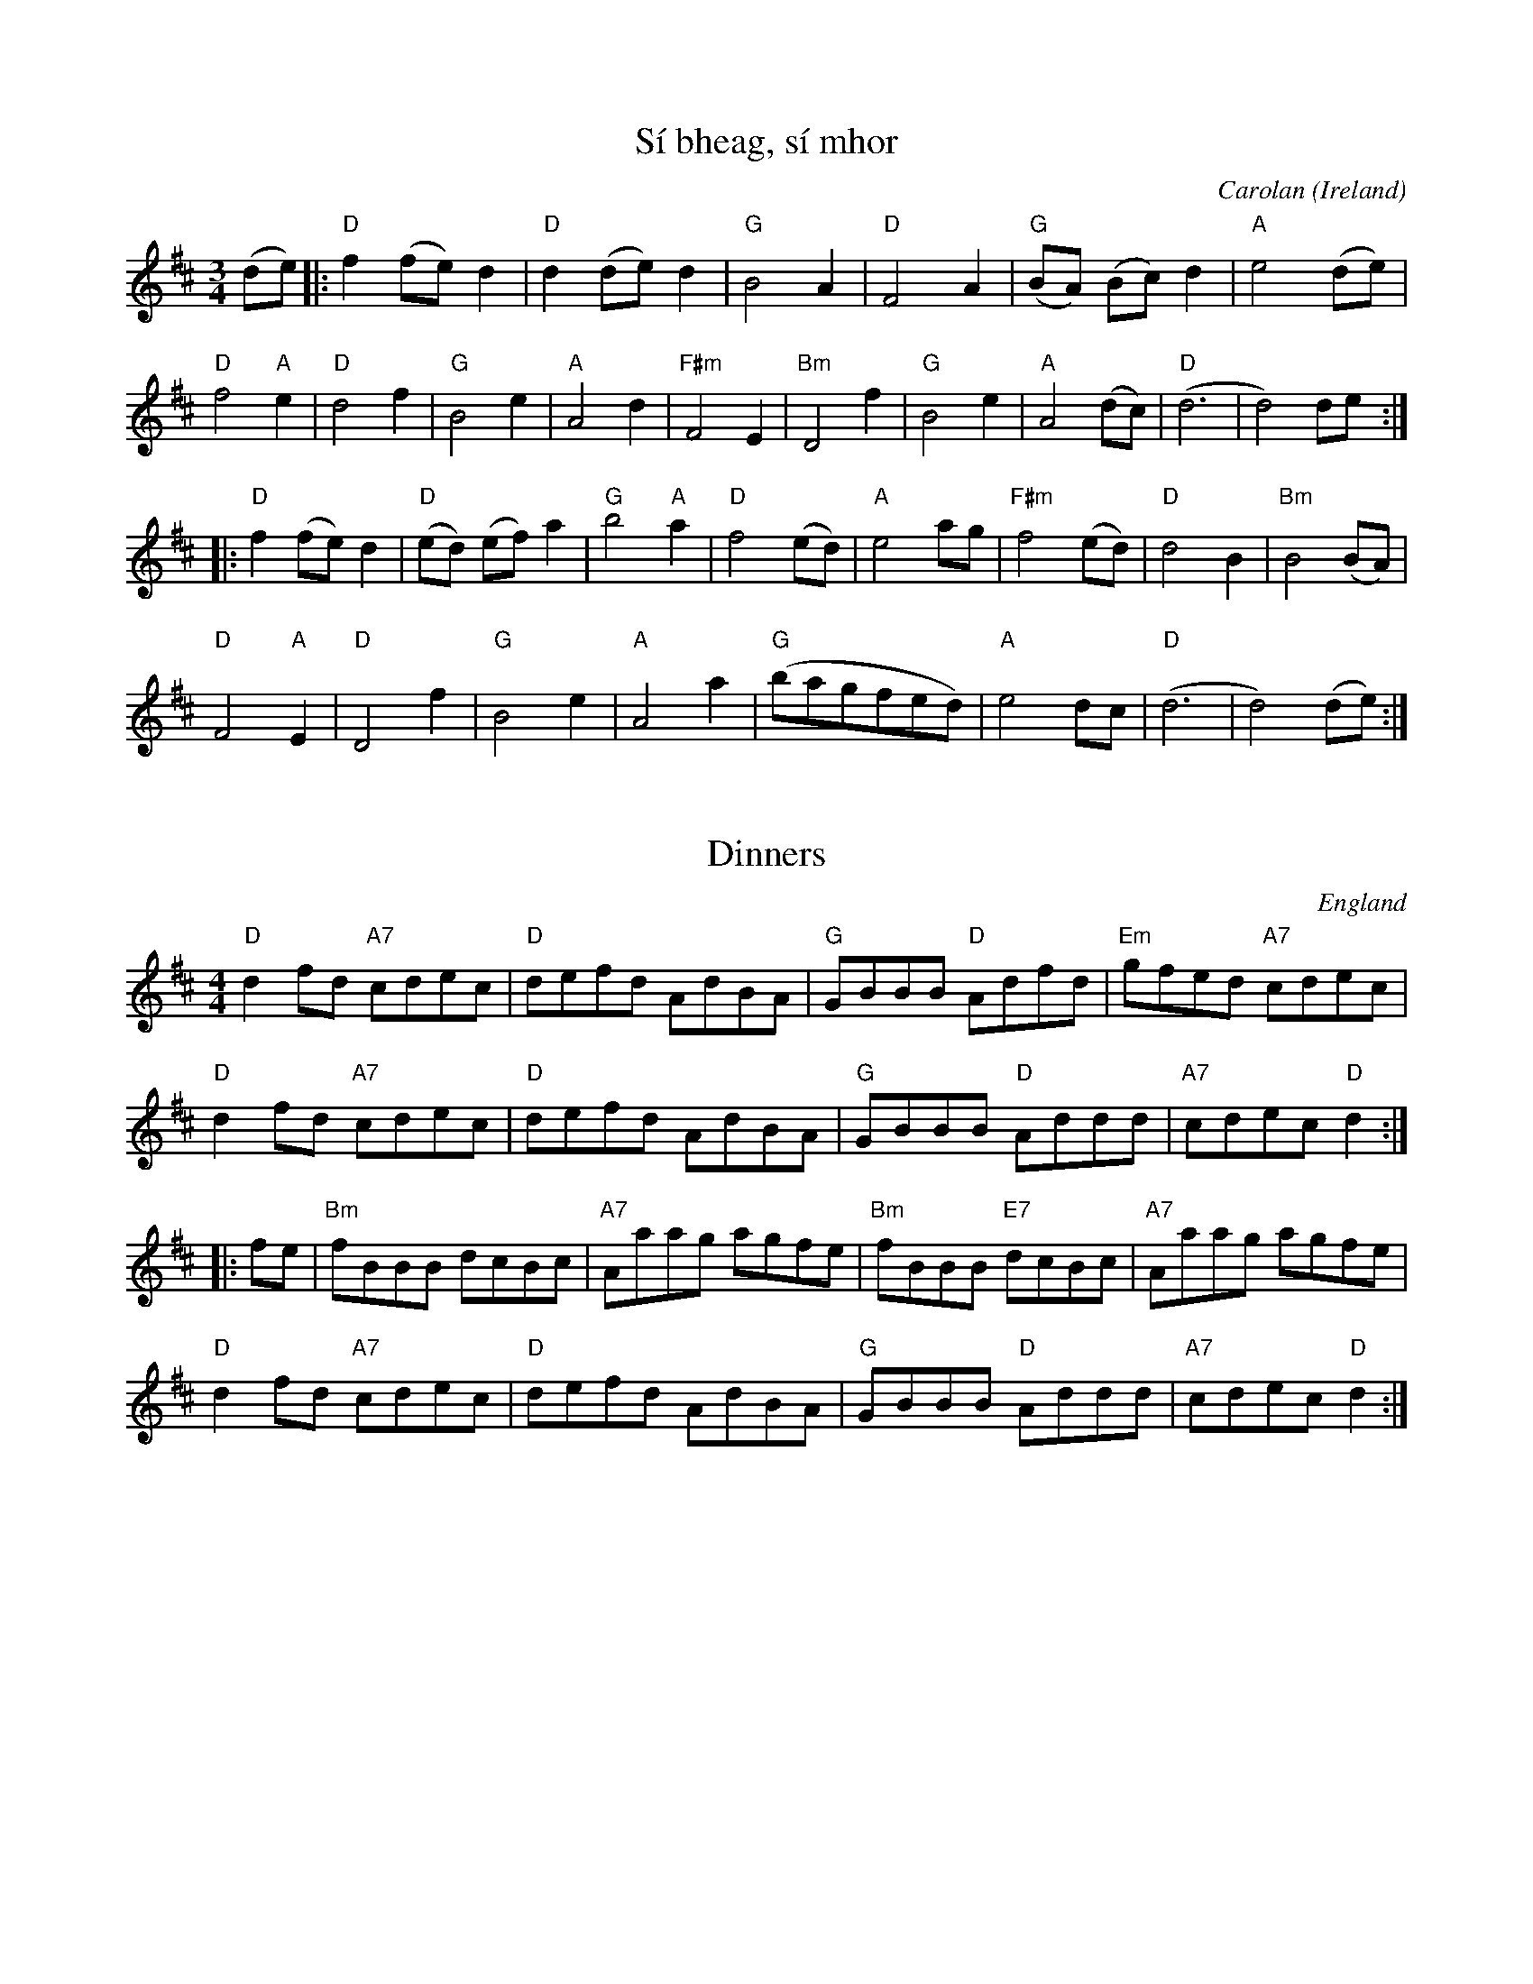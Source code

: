 X:1
T:Sí bheag, sí mhor
C:Carolan
O:Ireland
M:3/4
K:D
(de) |:\
"D"f2 (fe) d2 |"D" d2 (de) d2 |"G" B4 A2 |"D" F4 A2 |"G" (BA) (Bc) d2 |"A" e4 (de) |
"D"f4 "A"e2 |"D" d4 f2 |"G" B4 e2 |"A" A4 d2 |"F#m"F4 E2 |"Bm" D4 f2 |"G"B4 e2 |"A" A4 (dc) |"D" (d6 | d4) de  :|
|:"D" f2 (fe) d2 |"D" (ed) (ef) a2 |"G"b4 "A"a2 |"D" f4 (ed) |"A" e4 ag |"F#m"f4 (ed) |"D" d4 B2 |"Bm" B4 (BA) |
"D" F4 "A"E2 |"D"D4 f2 |"G" B4 e2 |"A" A4 a2 |"G" (bagfed) |"A" e4 dc |"D" (d6 | d4) (de) :|

X:2
T:Dinners
O:England
M:4/4
L:1/4
K:D
"D"df/2d/2 "A7"c/2d/2e/2c/2|"D"d/2e/2f/2d/2 A/2d/2B/2A/2|\
"G"G/2B/2B/2B/2 "D"A/2d/2f/2d/2|"Em"g/2f/2e/2d/2 "A7"c/2d/2e/2c/2|
"D"df/2d/2 "A7"c/2d/2e/2c/2|"D"d/2e/2f/2d/2 A/2d/2B/2A/2|\
"G"G/2B/2B/2B/2 "D"A/2d/2d/2d/2|"A7"c/2d/2e/2c/2 "D"d:|
|:f/2e/2|"Bm"f/2B/2B/2B/2 d/2c/2B/2c/2|"A7"A/2a/2a/2g/2 a/2g/2f/2e/2|\
"Bm"f/2B/2B/2B/2 "E7"d/2c/2B/2c/2|"A7"A/2a/2a/2g/2 a/2g/2f/2e/2|
"D"df/2d/2 "A7"c/2d/2e/2c/2|"D"d/2e/2f/2d/2 A/2d/2B/2A/2|\
"G"G/2B/2B/2B/2 "D"A/2d/2d/2d/2|"A7"c/2d/2e/2c/2 "D"d:|

X: 3
T: High Road to Glin
C: Martin Mulvihill
R: reel
M: C|
L: 1/8
K: D
D/E/ | F2 AF EFDE | F2 AF EA, A,2 | F2 FE DEFA |\
(3Bcd AF E2 DE |
F2 AF DFAF | F2 AF EA, A,2 | F2 FE DEFA |\
(3Bcd AF D3 :|
e | f2 df e2 df | afeg fB (3BAB | f2 df af (3fef |\
bfaf e2 de |
fa (3aba egfe | dfed BcdA | F2 FE DEFA |\
(3Bcd AF D3 :|

X: 4
T: Cleveland Park
M: 6/8
L: 1/8
R: jig
K: Amin
EAB cBA|FAB cBA|^FAB cBA|BcB GAB|
EAB cBA|FAB cBA|BcB GAB|BAG A3:|
Ace aec|def ecA|FGA GAB|cdc BAG|
Ace aec|def ecA|FGA GAB|BAG A3|
Ace aec|def ecA|FGA GAB|cdc BAG|
EAB cBA|FAB cBA|BcB GAB|BAG A3|

X:5
T:Goodnight Ginger
M:6/8
L:1/8
R:jig
K:Dmaj
|:Add cdA- | Add cdA | dB/c/d ede | f2f edB |
Add cdA- | Add cdA | dB/c/d efg |1 fdc d3 :|2 fdc def ||
gBB BAG | ABA f2f | gAA cBc | edd def |
gBB BAG | ABA f2f | gAA cBc | edd def |
gBB BAG | ABA f2f | gAA cBc | edd dBA |
BB/B/B BAG | ABA f2f | gAA cBc | edd d3 |

X:6
T:Leslie's March
M:6/8
L:1/8
R:jig
K:D
|:~d3 ~d3|dcB ABc|dcB AGF|GGF E2D|~e3 ~e3|fed eag|fef ~d2A|def ~e2d:|
|:fed eAA|fed eAA|gfe fBB|gfe fBB|fed eAA|fed eag|fef ~d2A|def ~e2d:|
|:dfa dfa|dfa afd|egb egb|egb bge|dfa dfa|dfa ~a2g|fed ~d2A|def ~e2d:|

X: 7
T: Malcolm's New Fiddle
R: reel
M: C|
L: 1/8
K: G
GE |: D2 G2 G2 AB | A2  G2 G2 Bd | g3b a2 ge | d2 BG A2 GE |
D2 G2 G2 AB | A2  G2 G2 Bd | g3b a2 ge | d2 BG A2 Bc :|
|:d3 e d2 Bd | g3 b a2 ge | d2 ed d3 d | d2 BG A2 Bc | 
d3 e d2 Bd | g3 b a2 ge | d2 ed d3 d | d2 BG A2 Bc :|

X: 8
T: The Three Sea Captains
R: set dance
M: 6/8
L: 1/8
K: Gmaj
D|G3 BGB|c2A F2D|GDG BGB|d2B G2B|
cec A2c|BdB G2B|A2B c2B|ABG FED|
GDG BGB|c2A F2D|GDG BGB|d2B G2B|
cec A2c|BdB G2F|EcB AGF|G3 G2:|
d|gfg dcB|ABc def|gfg dBd|e2c A2d|
g2a bge|f2g afd|e3 ed^c|d3 d2B|
c2d ecA|B2c dBG|A2B c2B|ABG FED|
GDG BGB|c2A F2D|G3 BGB|d2B G2B|
cec A2c|BdB G2F|EcB AGF|G3 G2:| 

X: 9
T:The Old Favourite
R:Jig
O:Ireland
M:6/8
L:1/8
K:G
B3 BAB|dBA G2B|ded d2B|ded B2A|!
B3 BAB|dBA G2B|ded cBA|G3 G3:|!
|:g3 fgf|ege d2B|ded d2B|ded B2d|!
g3 fgf|efe d2B|1 dge dBA|G3 G3:|2 dge dge|dge dBA||!

X:10
T:The Glen Road to Carrick
R:reel
M:C|
K:Dmix
FD~D2 FDGD|FDFG ABAG|FD~D2 FDGF|1 EdcA GBAG:|2 EdcA G2FG||
Addc AGFG|Addc A2AG|Addc AGFG|EdcA GEFG|
Addc AGFG|Addc A2AB|defd AGFG|EdcA G2eg||
|: fd~d2 fdgd|fdfg abag|fd~d2 fdef|~g2bg efge:|
|: fde^c dBAG|FADF A2AB|defd AGFG|1 EdcA G2eg:|2 EdcA GAB^c||
|: dD~D2 AD~D2|dD~D2 A2B^c|1 dD~D2 AGFD|EdcA GAB^c:|2 defd AGFG|EdcA GBAG||

X:11
T:Craig's Pipes
M:C|
L:1/8
R:reel
K:G
B3A BAGA|B2GB AGED|B3A BAGB|AcBG AGED|!
B3A BAGA|B2GB AGED|Bded BcdB|AcBG AGEG|]!
DGG2 DGBG|DGBG AGEG|DGGF GABc|[1 dBAc BGGE:|[2 dBAc BGGB|]!
d2Bd efge|dGBG AGEG|d2Bd efg2|[1 a2ba ageg:|[2 a2ba aged|]!

X: 12
T: Pauline's Place
M: C|
L: 1/8
R: reel
K: G
|:A|BD~D2 B,DGB|AGBG AGEG|cE~E2 GAce|dBGB AGEG|
BD~D2 B,DGB|AGBG AGEG|cege dB~B2|cAFA G3:|
|:A|Bddc BG~G2|BGBd gdBd|ceed e3f|(3gfe fd edBA|
Bddc BG~G2|BGBd gdBd|cege dB~B2|cAFA G3:|

X: 13
T: Matt Molloy's
L: 1/8
R: reel
M: C|
K: D
dB|AF~F2 AFdF|AF~F2 ABFG|AF~F2 ABde|fdgf efdB|
AF~F2 AFdF|AF~F2 ABFG|AF~F2 ABde|fdgf e2de ||
fa~a2 fb~b2|faaf afde|fa~a2 fb~b2|afgf e2de|
fa~a2 fb~b2|faaf afde|dBAF ABde|f3f fedB ||

X:14
T:Headlands March                                                                                   
M:C|                                                                                                
L:1/8
R:hornpipe                                                                                               
K:A                                                                                                 
e>c|:d>cB>A A<c E>A|F>A d<f e2 (3efg|a>e f<a f>e d<c|c>B A<c B2 e>c|                                     
d>cB>A A<c E>A|F>A d<f a2 g>f|e<a A>c B>fe>d|1 c2 A2 A2 e>c:|2 c2 A2 A2 (3efg||                        
|: a>e f<a c<e c>A|d>A d<f e2 (3efg|a>e f<a f>e d<c|                                                        
|c>B A<c B2 e>c|d>cB>A A<c E>A|F>c d<f a2 g>f|e<a A>c B>f e>d|c2 A2 A2 e>c :|

X: 15
T:The Miller's Maggot
R:slide
M:6/8
L:1/8
K:G
G2A B2A|B2A BGE|G2A B2A|Bee dBA|!
G2A B2A|B2A BGE|gfe dBA|1 Bde dBA:|2 Bde dBd||!
e2f g2e|d2B BAG|e2f gfg|a2a bge|!
e2f g2e|d2B BAG|A2B cBA|1 Bde dBd:|2 Bde dBA||!

X: 16
T: John Nee's
M: C|
L: 1/8
R: reel
K: Ador
|:d|eA~A2 AcBA|GEDE G2(3Bcd|eA~A2 (3Bcd eg|a2ge dged|
eA~A2 AcBA|GEDE G2(3Bcd|e3a gedB|Gd(3BAG BAA:|
|:B|~c3d eg~g2|eaaf g2ed|eA~A2 (3Bcd eg|agge dged|
~c3d eg~g2|eaaf gedB|cABA GE~E2|GABG ~A3:|

X: 17
T: Lucy Campbell's
M: C|
L: 1/8
R: reel
K: Dmaj
A2 FA A2 dB | A2 FA BE E2 | A2 FA defe | dBAF AD D2 |
AD (3FED A2 dB | (3ABA FA BE E2 | ADFA defe | dBAF AD D2 ||
dBAB defe | d2 cABE E2 | dBAB defe | dBAF AD D2 |
dBAB defe | dB (3BAB gBdB | A2 FA defe | dBAF AD D2 ||
a3 f defg | a2 fa be e2 | a3  f defe | dBAF AD D2 |
a3 f defg | (3aba fa beef | g3 e f3 e | dBAF AD D2 ||
df (3fef dfef | df (3fef afef | dffe f3 e | dBAF AD D2 |
df (3fef dfef | df (3fef afef | g3 e f3 e | dBAF AD D2 ||

X:18
T:Devanny's Goat
O:England
M:C|
R:reel
K:D
DFAB AFAB|defe dBAF|DFAF BFAF|E2DF EFGB|
A2AB AFAB|defe dBAf|efdB AF~F2|AFEA FD~D2:|
|:faa^g afdf|a2fd edBd|ABde fd~d2|e2fd edBd|
ABde fd~d2|gefd edBd|A2dB AF~F2|AFEA FD~D2:|

X:19
T:Drops of Brandy
M:9/8
K:G
B/2c/2|:"G"d2c BGB BGB|"G"d2c BGB "D7"cBA|"G"d2c BGB BGB|"C"cBc A2B "D7"cBA:|
"G" GBd gdB gdB|"G"GBd gdB "D7"cBA|"G"GBd gdB gdB|"C"cBc A2B "D7"cBA:|

X:20
T:Knocknagow
M:6/8
L:1/8
R:jig
K:Ador
EAB cBc|EAF GED|EAB cBc|dcd ecA|
EAB ~c3|EAF GAB|Aag edB|1 cAA A2G:|2 cAA AB/c/d||
|:eag aga|ede gfg|eaa age|def gdB|
eag aga|ede ~g3|age dcB|1 cAA AB/c/d:|2 cAA A^cd||
K:A
|:edc dcB|cAF ECE|~A3 cBc|~d3 Bcd|
e2c dcB|cAF ~E3|Ace aed|cdB Acd:|
eaf ~=g3|eaf ecA|dfa ecA|dcd Bcd|
ecA fdB|~a3 ecA|df^g aed|cdB Acd|
eaf =g2e|a2f ecA|dfa ecA|dcd Bcd|
ecA fdB|aga ecA|dfg aed|cdB A2=G||

X:21
T:Lost In The Loop
M:C|
L:1/8
R:reel
K:Cmaj
CDEF DA,A,F|EFGA FDD^F|GABc dcBc|dDcD BAGA,|
CDEF DA,A,F|EFGA FDD^F|GABc d2GF|1 DA,CD FD D/D/D:|2 DA,CD FDDA||
|:dDDc BGG2|ADDF ECCD|dDcD BAGA,|CDEF DA,A,A|
dDDc BGG2|ADDF ECCE|GABc d2GF|DA,CD FDDA:|
|:d2d2 gadc|d2dc AGAc|dGGd GGdD|CDEF DA,A,A|
d2d2 gadc|d2dc AGAc|dDcD GABc|dDcD A,D D/D/D:|

X:22
T:The Lady On The Island
M:C|
L:1/8
R:reel
K:Dmaj
| BAFB AFEF | D2FA BAdB | BAFB ~A2AB | defd efdB |
BAFB AFEF | DAFA GBdB | BAFB AFAB | defd eABc ||
|:d2fd efge | afdf edBA |1 d2fd efge |
afdf e2 (3ABc :|2 defg ~a2ab | afdf edd2 ||

X: 23
T: Gatehouse Maid
R: C|
M: 4/4
L: 1/8
K: Am
A2Bd edBA|G^FGA GEDE|A2Bd edBd|egdB BAA2 :|
a2ea age^f|g2dg Bgdg|a2ea agab|gedB BAA2|
agab age^f|g2a^f gedB|dega bga^f|gedB BAA2 ||


X:24
T:The Galtee Ranger
T:The Humours of Galteemore
T:Callaghan's
R:reel
M:C|
K:D
AF~F2 FEDE|~F3E F2dB|AF~F2 FEDE|1 FBBA FEEF:|2 F2EG FDD2||
~A3B AF~F2|ABde fe~e2|fedc BcdB|ABde fedB|
~A3B AGFG|ABde fe~e2|fedc BcdB|ABde fedB||

X:25
T:Fleur De Mandragore
M:4/4
L:1/8
R:reel
K:Amaj
E2AE GABc | A^de=d cAAF | E2AE GAB2 |
~B3d cAAF |E2AE GABc | A^de=d cAAF |
E2AE GAB2 |1 ~B3d cAAF :|2 ~B3d cA|AB ABce||
~a3a a2ga | bAaA gAeA | dfed cABc | defa agfe |
~a3a a2ga | bAaA gAeA | dfed cABc | dcBc BAA2 :|

X:26
T:Spoot O' Skerry
M:C|
L:1/8
R:reel
K:Gmaj
DE | G2 DE GDEG | DEGA B2 AB | G2 DE GABd |eged B2 AB | 
G2 DE GDEG | DEGA B2 AB | g2 ed edBA | B2 G2 G2 :| 
ef | g2 ed ed B2 | BABG E2 DE | GABd eged | B2 A2 A2 ef | 
g2 ed ed B2 | BABG E2 DE | GABd eged | B2 G2 G2 ef | 
g2 ed ed B2 | BABG E2 DE | GABd eged | B2 A2 A2 DE| 
G2 DE GDEG | DEGA B2 AB | g2 ed edBA |B2 GB G2  ||

X: 27
T: Willafjord
R: reel
M: 4/4
L: 1/8
K: Dmaj
B2| A2F A2D FA | B2G B2D GB | A2F A2D FA |EFGA GFED |
A2F A2D FA | B2G B2D GB |ABcd efge | f2d2 d2 :|
de | f2d f2f df | geaf gfed |f2d f2A df | e2ce Aece|
f2d f2f df | gdaf gfed | ABcd efge | f2d2 d2 :| 

X: 28
T: The Orphan
M: 6/8
L: 1/8
R: jig
K: Emin
B,|E2 E EFB,|GFG AGA|~B3 ABA|GFG EDB,|
|A,2 E EDB,|~G3 AGA|~B3 ABA|GED E2 B,|
|E2 E EFB,|~G3 AGA|~B3 ABA|GE/F/G EDB,|
|A,2 E EDB,|~G3 AGA|~B3 ABA|GED E3|
|efe dBA|GAB dBd|edB AGA|BdB AGF|
|G2 F EDB,|~G3 AGA|BdB ABA|GED E3|
|[g3B] dBA|GAB dBd|edB AGA|~B3 AGF|
|G2 F EDB,|~G3 AGA|~B3 ABA|GED E3|

X: 29
T: Eileen O'Riordan's
B: "Music from Ireland" 4.83
L: 1/8
R: slide
M: 12/8
K: Amix
E2A ABA E2A ABA|e2A ABA G3 F2G|
E2A ABA E2A ABA|efe dcB A3 A3 :|
efe efe d2B c2d|e2A ABA G3 F2G|
E2A ABA E2A ABA|efe dcB A3 A3 :|

X: 30
T: The Swallowtail
R: jig
M: 6/8
L: 1/8
K: Edor
"Em"GEE BEE|GEE BAG|"D"FDD ADD|dcd AGF|
"Em"GEE BEE|GEE B2c|"D"dcd AGF|"Em"GEE E3:|
|:"Em"Bcd e2f|e2f edB|Bcd e2f|"Em"edB "D"d3|
"Em"Bcd e2f|e2f edB|"D"dcd AGF|"Em"GEE E3:|| 

X:31
T:The Tar Road To Sligo
M:6/8
L:1/8
R:jig
K:Dmaj
|:e|fdB Bcd|ecA BAG|FGA ABc|dcd efg|
fdB Bcd|ecA BAG|FGA Aag|fdc d2:|
|:B|Adf Adf|gfg efg|afd dcd|Bed cBA|
[1 Adf Adf|gfg efg|afd bge|edc d2:|
[2 fdB gec|~a3 bge|~a3 bge|edc d2||

X:32
T:Maurice Lennon's
M:C|
L:1/8
C:Maurice Lennon, Leitrim (fiddle)
R:reel
K:G
GBde dBB2 | ABcd BGFG | E2cE D2BD | dBB2 AFEF |
GBde dBB2 | ABcd BGFG | E2cE D2BD | dBAB G4 :|
|: g3d edBd | dgfd edBd | G3B dGBd | gedB A4 |
d3e dBB2 | ABcd BGFG | E2cE D2BD | dBAB G4 :|

X:33
T:The Humours Of Clonmult
M:12/8
L:1/8
R:slide
K:Dmaj
Add d2 e f3 fef | g3 fed B3 B2 A |
Bee e2 f edc a2 g |1 fed cBc d3 dcB :|2  fed cBc d3 d2 e ||
faa a2 f d3 def | e2 A d2 e f2 e d2 e |
faa a2 f d3 def |1 e2 d f2 e d3 d2 e :|2 e2 d f2 e d3 d3 |

X:34
T:The Frost is all over
R:jig
M:6/8
K:D
AFD DFA|ded B2A|ABA F2D|GFG EFG|
AFD DFA|ded B2A|ABA F2E|1 FDD D3:|2 FDD D2e||
|:fdd ede|fdd d2e|~f3 def|~g3 e2g|
fed B2d|A2d F2G|ABA F2E|1 FDD D2e:|2 FDD D3||

X: 35
T: The Green Mountain
M: C|
L: 1/8
R: Reel
K: D
B|AF (3FEF AFEF|DF (3FEF ABde|f2df efdB|Adfd edBd|
AF (3FEF AFEF|DF (3FEF ABde|f2df efdB|AFEF D3 :|
e|fa (3afa bfaf|defd e2 de|f2 df efdB|Adfd edBd|
fa (3afa bfaf|defd e2 de|f2 df efdB|AFEF D3 :|

X:36
T:Murphy's
M:2/4
L:1/8
R:polka
K:Amaj
ec BA/B/|cA F2|EF AB|cB cf|
ec BA/B/|cA F2|EF AB|cA A2:|
ce a2|ce f2|ce fa|ec BA/B/|
ce a2|ce fa|ec BA/B/|cA A2:|

X:37
T:Lady Ann Montgomery
R:reel
H:Originally Scottish
D:Davy Spillane: Shadow Hunter
D:Moher
M:C|
K:D
FADA FADA|FAdA BAdA|~F3D ~E3F|DB,A,B, D2DA|
FADA FADA|FAdA BABc|dBAF E2FE|1 DB,A,B, D2DA:|2 DB,A,B, D3e||
|:~f3e fede|fedB ABde|~f3e fede|faaf e2de|
~f3e fede|fedB ABde|fded BdAe|1 fage d2de:|2 fage d2AG||

X: 38
T: Teampall An Ghleanntáin
R: reel
M: C|
L: 1/8
K: Dmaj
|:dcAG EF F2|AG G2 EF F2| dcAG EF F2|A2GE EDD2|
dcAG EF F2|AG G2 EF F2| AG G2 EF F2|A2GE EDAD||
|:(3EFG AB =c3B|Add2 efed|dcAG EF F2| A2GE EDAD|
(3EFG AB =c3B|Add2 efed|dcAG EFGE | A2GE EDD2||

X:39
T:The Queen Of Rangoon
M:C|
L:1/8
R:reel
K:Bmin
|:e | B2ef dB~B2 | de2B dB~B2 | edBA EFED | EFAB edB2- |
BBef dz~B2 | e3B dB~B2 | edBA EFED | EFAF B3 :|
|: c | dBGF G2 B/c/d | ecAF ~A3G | F2BF ~B3d | cBzd cBBc |
dBGF G2 B/c/d | ecAF ~A3G | F2BF ~B3d | cdec B3 :|

X:40
T:John Joe's Jig
T:The Gullane Jig
T:Port Sheáin tSeosaimh
R:jig
D:Mary Bergin: Feadoga Stain
M:6/8
K:D
f2A AFA|BAF A2A|B/c/dB AFA|Bcd efg|~f3 ~A3|BAF ~A3|BdB AFA|Bdc d2e:|
~f3 efe|dBA d2e|f2a afe|faa b2a|~f3 efe|dBA d2e|fAA AFA|Bdc d2e:|

X: 41
T: Paddy Whack's
T: Alasdruims March
T: Patrick Hutchinson’s
R: jig
M: 6/8
L: 1/8
K: Gmaj
|: BAG AGF | G2g fdc | BAG AGF | Ggf d2c |
BAG AGF | G2g fdc | BAB cBc | Ggf d2c :|
|: Aff Agg | agf dec | Aff Agg | agf d2c |
Aff Agg | bag fde | fef gfg | agf d2c :|

X:42
T:Sheepskins and Beeswax
M:C|
L:1/8
R:reel
K:Ador
EA ~A2 BAGB|AGAa gfef|(3 gfe fd efed|Beed BAAG|
EA ~A2 BAGB|AGAa gfef|(3 gfe fd efed|1 Beed BAAG:|2 Beed BAAg||
a3 g aega|bagf e3 f|(3 gfe fd efed|Beed BAAg|
a3 g aega|bagf e3 f|(3 gfe fd efed|1 Beed BAAg:|2 Beed BAAG||
 
X:43
T:Peter O'Byrne's Fancy
R:jig
D:Moving Hearts: The Storm
D:Arty McGlynn: McGlynn's Fancy
M:6/8
K:Dmix
AFD c2A | BAG ~A3 | AFD c2A | BGE EGD |
AFD cAA | BAG ~A3 | cde dcA |1 GEA ~D3 :|2 GEA D2c ||
|: cde dcA | AGE c2A | cde dcA | AGE EGD |
cde dcA | AGE c2d | fed cAG | AGE EGD :|

X:44
T:The Tripper's
M:6/8
L:1/8
R:jig
K:Amix
cAA eAA|fdf ~e2d|cAc efg|BGB dcB|
cAA eAA|fdf e2f|gba gef|gdB GAB:|
Ace a2a|gfg ~a3|Ace agf|~g2e dBG|
Ace ~a3|gfg ~a3|gba gef|gdB GAB:|

X:45
T:The Bag Of Spuds
M:C|
L:1/8
R:reel
K:Ador
A2eA cAeA|ABcd edBA|G2dG BGdG|GABc dcBG|
A2eA cAeA|ABcd edcB|ABcd efge|dBGA BAA2:|
|:a2ea ageg|agbg agef|gedB GABd|gfga bgeg|
a2ea ageg|agbg ageg|d2de g2ge|dBGA BAA2:|

X:46
T:Paddy Fahy's
M:6/8
L:1/8
R:jig
K:Ador
cBA EAB|cBA aed|c{d}cA g2e|dBG Bcd|
cBA EAB|cBA a2g |.f/.g/af gfe|dBG Bcd:|
cBA a^ga|Ace aed|c{d}cA g2e|dBG Bcd|
cBA a^ga|Ace a{b}ag|.f/.g/af gfe|dBG Bcd:|]

X:47
T:Paddy's Trip To Scotland
M:C|
L:1/8
R:reel
K:Dmaj
dA~A2 BAGF|GABd cABc|d2ed cABc|dfed cABc|
dA~A2 BAGF|GABd cABc|d2ed cABc|1 dfec d2dc:|2 dfec d2dB||
|:Adfd Adfd|~g3f edcB|Acec Acec|~f3e dcBc|
Adfd Adfd|~g3f efge|aA~A2 BABc|1 dfec d2dB:|2 dfec dABc||

X:48
T:The Piper's Despair
T:Crá Croí an Phíobaire
R:reel
D:Matt Molloy & Sean Keane: Contentment is Wealth
D:Milestone at the Garden (Denis Murphy)
M:C|
K:Edor
EFGA BAFA|(3Bcd AB dBAF|D2 (3FED ADFA|(3Bcd AB dBAF|
EFGA BAFA|(3Bcd AB dBAF|DEFA dfaf|1 gfed Be~e2:|2 gfed Beed||
|:e2 (3gfe begf|efga bfaf|df~f2 af~f2|df~f2 afdf|
e2 (3gfe begf|efga bfaf|~d3f abaf|1 gfed Beed:|2 gfed Be~e2||

X:49
T:The Maids In The Meadow
M:C|
L:1/8
R:reel
K:Dmaj
d2 ed =cAGB | Addc dfag | fded =cAGE | EG=cG EDDA |
dfed =cAGB | Addc dfag | fded =cAGE | E2 =cG ED D2 |
fddc d2 cd | eaag efge | fddc d2 cd | eaag edde | 
fddc d2 cd | eaag efge | fddc dAcd | eaag efge |

X: 50
T: Boys of Ballinahinch
T: Strawberry Blossom
R: reel
M: C|
L: 1/8
K: D
a/g/|f2df edBA|(3Bcd ef g2ag|f2df edBA|dBAF EFD :|
e|faaf d3e|faaf g3e|faaf gfef|gfed Bdde|
faaf d2de|faaf g2ga|bgaf gfed|(3Bcd ef g2 ||

X:51
T:Jock Brown's 70th
M:4/4
L:1/8
R:hornpipe
K:Amix
cd|:e2ee efed|cAA/A/A eAce|f/g/-g3 gfga|e/f/-f3 fefg|
aeed e3d|cAA/A/A eAcA|GAA/A/A cddA|GAde d2cd:|
|:a2cd ecde|cdac decd|a2cd ecde|cdac dggg|
a2cd ecde|cdac decA|GAA/A/A cddA|1 GAde d2cd:|2 GAde d2dc||
|:AAGA AGAA|GAAG AAdc|AAGA AGAA|GAde d2dc|
AAGA AGAA|GAAG AAdA|GAde d2dA|dcde d2dc:|

X:52
T:A Lovely Madness
M:C|
L:1/8
R:reel
K:Amin
A,E (3EEE DEFD | EDCE DCB,C | A,E (3EEE DEFD | EAAG (3AAA AB |
(3ccc ed cBAG | AE (3EEE FD (3DDD | EDEF EDCE | DCB,C A,2 B,D :|
C2 EC GCEC | D2 FD ADFD | E2 GE BEGE | F2 AF cFAF | (3eee ed cBAG |
AE (3EEE FD (3DDD | EDEF EDCE |1 DCB,C A,2 BD :|2 DCB,C A,2 A,2 ||

X: 53
T: Up Downey
R: reel
M: C|
L: 1/8
K: Edor
B|EFGA B2dB|BAGB AGFB|EFGA Bdef|gfed eaz2|
EFGA ~B3d|BAGB AGFB|EFGA Bded|BAGB E3:|
|:e|gfeg fegf|egfe a3b|gfeg fegf|egfe B3e|
gfeg fegf|egfe a3g|ba (3gab agfB|egfd e3:| 

X:54
T:My Fair Tara
M:3/4
L:1/8
R:waltz
K:Dmaj
FE|F2 B3c|d2 B3d|c2 (F4|F3)G FE|F2 B3c|
d2 f3e|c3B cd|c2 B3A|F2 B3c|d2 B3d|
c2 (F4|F3)E FA|G3F GB|A2 E3A|F3G FE|
F2 B2 A2|G3F GB|A2 E3A|(D6|D4):|
EF|G3F Gd|B2 G2 d2|F3E Fd|B2 F2 D2|E3D EF|
G2 B2 d2|cd e2 c2|f6|G3F Gd|B2 G2 d2|
F3E Fd|B2 F2 D2|E3D EF|G2 B2 A2|F3E FG|
F2 E2 D2|E3D EF|G2 B3A|(D6|D4):|

X:55
T:Ships In Full Sail
M:6/8
L:1/8
R:jig
K:Gmaj
DGG BGG|dGG BGG | efg dBG | ABA AGE |
DGG BGG|dGG BGG | efg dBG | ABF G3 :||
dgg bgg |aga bge |dgg bgg |a3 age |
dgg bgg |aga bge | efg dBG | ABF G3 :||
d^cd dBd | e3 efg | ded gdB | A3 ABc |
d^cd dBd | e3 efg | efg dBG | ABF G3 :||

X:56
T:The Kilmovee Jig
R:jig
M:6/8
K:G
~G3 ~B3|GAB AGE|DEG Bdg|~e3 dBA|
~G3 ~B3|ded BGE|DEG Bdg|1 edB G2D:|2 edB GBd||
|:~g3 dBG|AGE GED|GBd g2f|eag fed|
~B3 dBA|GBG AGE|DEG Bdg|1 edB GBd:|2 edB G2D||

X:57
T:The Morning Lark
M:6/8
L:1/8
R:jig
K:Dmaj
AFD D2A,|DEF Adc|BGG DGG|B2B BdB|
AFD D2A,|DEF A3|def gfe|fdc d2B:|
|:ABd fdd|add fdB|Add fed|edB BAF|
Add fdd|add fdd|faf ede|fdc d2B:|

X:58
T:The Hare's Paw
M:C|
L:1/8
R:reel
K:Gmaj
~G3B A2GA|BE~E2 GED2|GFGA BABd|1 (3efg fg edBA:|2 (3efg fg ~e3f||
|:g2fg edBc|d2 ed Bd d2|1 g2fg edBd|
(3efg fg ~e3f:|2 e3f  edBd| (3efg fa gedB||


X:59
T:The Knotted Cord
M:C|
L:1/8
R:reel
K:Ador
~A3B AE ~E2 | A2 Bd edBA | ~G3A GEDE    | G2 BG dGBG |
~A3B AE ~E2 | A2 Bd edBA | GABe eg{a}ge | dBGA BA A2 :|
|: ea ~a2 ea ~a2 | eaab aged | eg ~g2 eg ~g2  | egga gedg |
   ea ~a2 ea ~a2 | eaab aged | BABd eg{a}ga  | dBGA BA A2 :|

X:60
T:The Plough And The Stars
M:C|
L:1/8
R:reel
K:Gmaj
GEDE GABd|gabg aged|B3d e2de|gedB AcBA|
GEDE GABd|gabg aged|Bd~d2 eBdB|1 AGAB G2BA:|2 AGAB G2 (3def||
|:g3b a2ba|gabg aged|Bd~d2 ed~d2|gedB AcBA|
GEDE GABd|gabg aged|Bd~d2 eBdB|1 AGAB G2 (3def:|2 AGAB G2 BA||

X:61
T:Reel Beatrice
M:C|
L:1/8
R:reel
K:Amin
A,B,|:C2 A,C EA,CE|AEEC E2 AB|ccAc eAce|ae (3eee aeab|
|c'bag fedc|Bdd^c d4|e^def e=dcB|1 A3 A,A,3 B,:|2 A3 A,A,3 a||
|:a2 fa bf (3fff|fe^de ae (3eee|e^def e=ddB|cdcB A2 a2|
|aafa bf (3fff|fe^de ae (3eee|e^def e=dcB|1 A2 A,A,3 a:|2 A2 AB A2 GB||
|:cG (3GGG EGce|cG (3GGG EGce|dB (3BBB GBdB|cc'ba gfed|
|cG (3GGG EGce|cG (3GGG EGce|dB (3BBB GBdB|1 cBcd c2 GB:|2 cBcd c2 A,B,||

X:62
T:The Galway Rambler
R:reel
M:C|
K:G
G2dG eGdG|~G2dG AGEF|GFGA BABd|1 gedB AGEF:|2 gedB A2Bd||
~g3b agab|gabg agef|~g3b agab|gedB A2Bd|
~g3b agab|gabg a2ga|bgab gede|gedB AGEF||

X:63
T:The Battering Ram
M:6/8
L:1/8
R:jig
K:G
|: dBG BAG | dBG G2B | dBG AGE | GFD D2B |
dBG BAG | BdB BAG | AGA BAB | GED D2B :|
|: deg aga | bge edB | deg aga | bge ega |
bag age | ged ege | dAG AGE | GED D2B :|
|: B2G A2G | BGE D2A | BAG AGE | GED D2d |
B2G A2G | BdB BAG | AGA BAB | GED D3 :|

X:64
T:Ned Of The Hill
T:Eamonn an Chnoic
R:Air
C:Trad.
O:Ireland
M:3/4
L:1/8
Q:1/4=120
K:G
BA|"G"G4 EF|"Em"G4 GA|"G"B2 g3 f|"C"e4 ge|"G"d3 B A2|"Em"G3 A B2|"C"c3 BAG|"Em"E4 BA|
"G"G4 EF|"Em"G4 GA|"G"B2 g3 f|"C"e4 ge|"G"d3 B A2|"Em"G3 A B2|"D"A3 GGF|"G"G4 d2|
"C"e c3 g2|"G"d4 d2|"Em"e2 f3 e|"Bm"d4 de|"G"d3 B A2|"Em"G3 A B2|"C"c3 BAG|"Em"E4 BA|
"G"G3 E F2|"Em"G4 GA|"G"B2 g3 f|"C"e4 ge|"G"d3 edB|"Am"A2 G2 AB|"D"A3 GGF|"G"G4|]

X:65
T:The Long Drop
M:C|
L:1/8
R:reel
K:Gmaj
|:gedg edBA|GEEE EDB,D|GG G2 BABc|dBeB dGBd|
gedg edBA|GEEE EDB,D|GGGA (3Bcd eg|dBAc BG (3Bcd:|
|:gBBA BBgB|BggB aged|cBcd e~eef|gdbg edBd|
gBBA BBgB|BggB aged|cBcd edge|dBAc BG[BG][dG]:|

X: 66
T: The Wild Irishman
R: reel
M: C|
L: 1/8
K: Dmaj
A|d2fd gefe|dfed cdec|d2fd gefd|fgfe dcBc|
d2fd gefe|dfed cdeg|~f3d ~g3e|cAcA ~d3||
|:f|edcB A3c|eA~A2 eAfA|edcB A2ce|fgfe d3:| 

X:67
T:Throw Away The Keys
M: C|
L:1/8
R:reel
K:Dmaj
A3B defa|a2fd efdB|A3B defe|dBAF EFDB:|
a3f defa|a2fd efdB|a3f defe|dBAF EFDB|
a3f defa|a2fd efdB|A3B defe|dBAF EFDB|

X:68
T:Mountain Top
M: C|
L:1/8
R:reel
K:Gmaj
B2AG EGDG|G2Bd edgd|BGAG EGDG|B2Ac BGG2:|
Bd~d2 edBA|Bdef gfed|Bd~d2 Bdge|dBAc BGG2|
Bd~d2 edBA|Bdef g3a|bgaf gfed|(3efg fa gedc||

X:69
T:Many a Wild Night
R:polka
M:2/4
L:1/8
K:D
Ad dB | AF FD | GB BA | F/G/A D>F | Ad dB | AF FD | GB BA | D2 D>F :|
|: Ad fa | ge e>c | Ac e/f/g | fd d/e/d/B/ | Ad fa | ge e>d | ce ba | d2 d>B :|

X: 70
T: An Droichead
T: The Bridge
R: march
M: 4/4
L: 1/8
K: Gmaj
"G" B2d2-d4|"D" A6GF|"C"G6F2|"G"G8|"C"eg3-g4|"G"d6e2|"Am"c6B2|"C"c4 "G"BAG2|
"D" A4d4|"D7"d4def2|"G" g4G4|"C" e6d2|"Am"c6A2|"D"d4B2A2|1 "G"G4GABG|"D"A8:|2 "G"G6F2|G8-|G8||
"D"A4d4|d4e2d2|"Am"c4B2G2|"D"A6G2|A4d4|d4def2|"G"g6f2|g8|
"D"A4d4|d4fga2|"G"b4a2f2|"C"g4 "G"B2d2|"Am"c4 "Em7"B2G2|"D"A4B2d2|"Am"c4 "Em7"B2G2|"D"A8-|A8|| 

X:71
T:Walsh's Polka 1
R:polka
M:2/4
L:1/8
K:G
|: g2 gf/g/ | ag ge | dB BA | GA Bd | g2 gf/g/ | ag ge | dB BA |1 G2 G2 :|2 G2 D2 ||
|: G>A BA | GE ED | B,D ED | B,D ED | G>A BA | GE ED | B,D ED |1 G2 GD :|2 G2 G2 || 

X:72
T:Walsh's Polka 2
R:polka
M:2/4
L:1/8
K:A
|: A>c ef | ec dB | Ac ef | e2 e2 |
Ac ef | ec d>B | AF FE |1 A2 AB :|2 A2 Ac/e/ ||
|: fe cB | AF FE | A>B Ac | e2 ec/e/ |
fe cB | AF FE | A>B AE |1 A2 Ac/e/ :|2 A2 AB ||

X:73
T:The Longford Tinker
M: C|
L:1/8
R:reel
K:Dmaj
dBBA B2 Bc|d~B3 fBeB|dBBA B2 dB|ABde ~f3e|
d~B3 f~B3|d~B3 ~f3g|aAAF ABAF|ABde ~f3e|
d2 fd efge|defa gefe|(3ddd fd efge|faaf gfef|
d2 fd efge|defa ~g3a|bgaf gfed|faaf gfed|
f~a3 f~a3|faaf gfed|gb (3bbb gb (3bbb|gbbf gfed|
f~a3 f~a3|faaf g2 ga|bgaf gfed|faaf gfef|]

X:74
T:The Maid of Mount Kisco
R:reel
C:Paddy Killoran (1904-1965) (?)
M:C|
K:Ador
EA~A2 BA~A2|EA~A2 BGAG|EG~G2 AG~G2|EG~G2 EGDG|
EA~A2 BAAG|EA~A2 BA (3Bcd|efge afge|1 dBGB ~A3G:|2 dBGB A2dB||
|:~A3B dBAB|G2BG DGBG|~A3B d2 (3Bcd|1 efge dBGB:|2 edge d2 (3Bcd||
|:ea~a2 bgag|egdB GABd|ea~a2 bgaf|gede g2eg|
~a3f ~g3e|dedB GABd|eA~A2 efge|1 dBGB A2 (3Bcd:|2 dBGB ~A3G||

X:75
T:Liz's
M:6/8
L:1/8
R:jig
K:Ador
Bcd | e3 Tfed | eAA Bcd |eAA gfe | dBG Bcd |
eAA Tfed |  eAA Bcd | Tg3 gfe | dBG Bcd | e3 Tfed |
eAA Bcd |eAA gfe | dBG Bcd | eAA Tfed |  eAA Bcd |
g3 Tgfe | dBG BdB | A2a aea | aea aea | A2a aef |
gfe dBG | A2a aea |  aea aef | Tg3 gfe | dBG BdB |
A2a aea | aea aea | A2a aef | gfe dBG | A2a aea |
aea aef | A2a aef | Tg3 gfe | dBG BdB | G6 ||
a3 g3 | A2e e3 |  A2e e3 |  A2e e3 | G2 d d3 |
A2e e3 |  A2e e3 | BAG c2 A | G2G z3 | A2e e3 |
A2e e3 | A2e e3 | G2 d d3 | A2e e3 | A2e e3 |
BAG c2A | G2G z3 | Ace A2e | A2e A2e | Ace A2e |
G3 G2G | Ace A2e | A2e A2e | BAG c2A | G2G z3 |
Ace A2e | A2e A2e | Ace A2e | G3 G2G | Ace A2e |
A2e A2e | Ace A2e | BAG c2A | G3 G3 | G6 ||

X:76
T:Hardiman The Fiddler
M:9/8
L:1/8
R:slip jig
K:Ador
|:A2G FDE F2G|A2A AGA cAG|A2G FDE F2G|Add ded cAG:|
Add d2e f2e|Add ded cAG|Add d2e f2g|aff ged cAG|
Add d2e f2e|Add ded cAG|dcA cde f2g|aff ged cAG|

X: 77
T: Armagh Polka
M: 2/4
L: 1/16
R: Polka
K: D
d2 d2 BcdB|A2F2 A2F2|d2 d2 BcdB|A2F2 E2D2|
d2 d2 BcdB|A2F2 A2de|f2d2 e2c2|d4 d4 :|
f2d2 d2ef|g2f2 e2de|f2d2 A2d2|f2df a3g|
f2d2 d2ef|g2f2 e2de|f2d2 e2c2|d4 d4 :|

X:78
T:Crested Hens
T:Les poules huppées
M:3/4
L:1/8
R:waltz
K:Edor
E3G FE | B4 Bc | dc Be dc | dc BA GF |
E3G FE | B4 Bc | dc BA GA |1 B3G   FD :|2 B4 ef ||
gB Bg gB | =c4ef | gf ag fe | ^d2e2 f2 |
gB Bg gB | =c4ef | gf ag fd |1  e3e  ef :|2 e3G  FA |]

X:79
T:Garrett Barry's Jig
R:jig
M:6/8
K:Dmix
DEF ~G3|AGE c2A|dcA d2e|fed cAG|~F3 GFG|AGA cde|dcA GEA|1~D3 D2A:|2~D3 D2d||
|:dcA d2e|fed efe|dcA c2d|egc edc|dcA d2e|fed efe|dcA GEA|1~D3 D2d:|2~D3 D2A||

X:80
T:The Cuil Aodha
M:6/8
L:1/8
R:jig
K:Gmaj
gfd cAd|GAG B2c|dcB cAG|FED cBA|
~G3 GFG|~A3 fga|gfd cAd|1 GAG G2g:|2 GAG G2d||
d2g gfg|ade fga|gfd cAd|cAG FGA|
G2g gfg|ade fga|gfd cAd|1 GAG G2d:|2 GAG G2g||

X:81
T:The Humours of Ballyloughlin
T:The Hurler's March
R:jig
M:6/8
K:Dmix
~A3 AGE|GED DED|cAA ded|cAG FED|~A3 AGE|~G3 cGE|~D3 DFA|1 ~D3 D3:|2 ~D3 D2B||
|:cBc cBc|cAG AB^c|~d3 dfe|dAF DFA|c2A dcB|cAG FGE|~D3 DFA|1 ~D3 D2B:|2 ~D3 D2e||
|:fdd gdd|fdd ged|cde ged|cde ged|fdd gdd|fdd ged|cde gag|1 ed^c d2e:|2 ed^c d2B||
|:~A3 A2G|FGF FED|~E3 EFD|~E3 EFG|AFA dAG|~F3 GEA|~D3 DFA|~D3 D3:|

X: 82
T: The White Blanket
T: An Suisin Ban
R: reel
M: 4/4
L: 1/8
K: Gmaj
(3GAB|cEED EFGE|DE (3GAB c3A|BAGE D2EG|
A2AB ADGA|BAGE DEDE|G2GA G2:|
Bd|e2ed efge|dB (3GAB c3A|BAGE D2EG|
A2AB ADGA|BAGE DEDE|G2GA G2:| 

X: 83
T: The Killavil
R: jig
M: 6/8
L: 1/8
K: Em
BEE BEE|Bdf edB|BAF FEF|DFA BAF|
BEE BEE|Bdf edB|BAB dAF|FED E3:|
e2f gfe|faf edB|BAF FEF|DFA dBA|
e2f gfe|faf edB|BAB dAF|FED E3:| 

X: 84
T: The Murroe
R: polka
M: 2/4
L: 1/8
K: Gmaj
Bd G>A|Bd GB|A2 FA|GF ED|Bd G>A|Bd GB|A2 FA|AG G>A:|
|:Bd ef|g2 ga|f/e/d ef|ed BA|Bd ef|g2 ga|f/e/d ef|e2 ed:| 

X: 85
T: McIntyre's Fancy
T: Karen Tweed's
T: Siobhan O'Donnell's
R:jig
C:John Brady
M:6/8
L:1/8
K:Am
cde AGE|GAB A3|eag edc|eAB AGE|
cde dcA|~G3 Gcd|ega ged|cAG A3:|
|:~a3 ged|edg edc|~A3 GAc|dec deg |
aeg dec|~A3 GEG|cde ged|cAG A3:|

X: 86
T: Water Under The Keel
R: jig
M: 6/8
L: 1/8
K: Dmaj
dAG FAD|DEG FAD|dAG FAD|EFG ABc|
dAG FAD|DEG FAD|dAF BAG|AEA D3:|
|:ecA dcd|ecA def|ecA ~d3|ecA GAE|
ecA dcA|ecA def|[1ecA ~d3|dcA GAE:|[2gfe fed|ecA GAE|] 

X: 87
T: The Yellow Wattle
R: jig
M: 6/8
L: 1/8
K: Dmix
|:dcA AGE|ABA ABc|dcA ABc|dcA AGE|
dcA AGE|ABA AGE|EDD cde|dcA GED:|
|:DED c3|ded c3|DED cde|dcA GED|
DED c3|ded d2c|ABA ABc|dcA GED:| 

X: 88
T: Magh Seóla
T: The Level Plain
R: barndance
M: 4/4
L: 1/8
K: Gmaj
|:"G"B2cd "D/F#" d2 BA|"Em"G4 "G/D"BcdG|"C"e3 d "G/B"cB AG|"Am"B3c/B/ "D"A3 e|
"Bm"d2 B2 "Em"g2 fg|"C"e3 d"G"B2 AB|"C"G3 B "D7"A3 G|1 "G" G8:|2 "G" G8||
|:"G"Bc/B/ AG "D/F#"d3g/f/|"C/E"ed ce "G/D"d2 ga|"Em" be gb "G/D"ag fd|"C"dc Bc "D"A3 e|
"Bm"d2 B2 "Em"g2 fg|"C"e3 d "G/D"B2 AB|"C" G3 B "D7"A3 G|1 "G" G8:|2 "G"G8|| 

X:89
T:The Gold Ring
O:england
R:jig
M:6/8
L:1/8
K:G
BAG ~A2d|cAG ~G2A|BAG A2d|cAG FGA|
BAG A2d|cAG GBd|~g3 afd|cAG G2A:|
|:~B3 Bdc|~A3 dcA|~G3 GFG|ADE FGA|
~B3 Bdc|~A3 dAG|FDE F2d|1 cAG G2A:|2 cAG G2g||
|:fdd edd|fdd edd|fdd edd|dcA GBd|
fdd edd|fdd ed^c|dfa ged|1 cAG G2g:|2 cAG GBd||
|:~g3 efd|cAG GBd|~g3 efd|cAG FED|
~g3 efd|~g3 efd|gfg afd|1 cAG GBd:|2 cAG G2E||
|:DBB DBB|DAA DAA|~G3 GBd|cAG FGA|
DBB DBB|DAA DAA|~G3 GBd|1 cAF G2E:|2 cAF G2A||
|:~B3 ~D3|~A3 ~D3|~G3 GBd|cAG FGA|
~B3 ~D3|~A3 ~D3|~G3 GBd|cAF G2A:|
|:B2G A2G|d2G G2A|B2G A2G|cAG FGA|
BAG AGF|GFD FGA|fag fed|cAF G2A:|

X: 90
T: Leitrim Fancy
T: Leitrim Jig
M: 6/8
L: 1/8
R: jig
K: Edor
GBG FAF|E2B BAB|GBG FAF|D2A AFD|
G3 F3|E2B BAB|G2B dBG|ABG FED :|
G2B dBd|edB dBA|G2B dBG|ABG FED|
G2B d^cd|edB def|gfe dBG|ABG FED :|\
"last" G3 F3|E6 ||

X: 91
T: The Morpeth Rant
R: hornpipe
M: 4/4
L: 1/8
K: Dmaj
|:A|d2AG FDFA|BGBd cAce|d2f2 gfed|c2e2 e2Ac|
d2AG FDFA|BGBd cAce|d2f2 gfec|A2d2 d3:|
|:A|dfaf dfaf|gfef g2ef|gfed cABc|defg f2A2|
dfaf dfaf|gfef g2ef|gfed cABc|d2f2 d3:| 

X: 92
T: Inver Bank
C: Patrick Davey 
M: 6/8
L: 1/8
R: jig
K: Bmin
~f3 edc|~B3 cAG|~F3 cAG|F/G/AB cde|
~f3 edc|~B3 cAG|~F3 cAG|FGA Bzz:|
~F3 BFD|~F3 BFD|~F3 cFG|FcF dFc|
~F3 BFD|~F3 BFG|~F3 cAG|1FGA BGE:|2FGA Bzz||

X: 93
T: The Mill House
R: reel
M: C|
L: 1/8
K: Amaj
AB|:c2BA FEE2|A,B,CE FBAF|EFAB cfec|cBAc B2AB|
c2BA FEE2|A,B,CE FBAF|EFAB cfec|1BAcB ~A3B:|2BAcB A2cd||
eAce a2ga|fdaf ecAF|EFAB cfec|cBAc B2|
[1cd|eAce a2ga|fdaf ecAF|EFAB cfec|BAcB A2cd:||
[2AB|cBAc B2cd|c2BA FEE2|A,B,CE FDAF|EFAB cfec|BAcB ~A3B|| 

X: 94
T: Miss Susan Cooper
M: C|
L: 1/8
R: reel
K: Dmaj
ABc|:dfed BedB|BAFA DAFA|ABde fa^ga|g2fg egfe|
dfed B2dB|A2FA DAFA|ABde fagf|eAce d2dc:|
|:Bcde fB(3BBB|def^g a2gf|e2ce Aece|g2fg egfe|
dfed B2dB|BAFA DAFA|ABde fagf|1 eAce d2dc:|2 eAce dABc||

X: 95
T: Mac's Fancy
T: The victor's return
R: jig
M: 6/8
L: 1/8
K: Amix
|:eAA fed|eAA A2f|eAA gfe|dBG GBd|
eAA fed|eAA A2f|gag gfe|1 dBG GBd:|2 dBG GAB||
|:A2a aea|aea aec|Ace agf|gdB GAB|
A2a aea|aea aef|gag gfe|1 dBG GAB:|2 dBG GBd|| 

X: 96
T: The Golden Eagle
R: hornpipe
M: C|
L: 1/8
K: Gmaj
BA |GBDG BDGB | dG (3Bcd g2ag | fedB cAFA| GBAG FD (3DEF |
GBDG BDGB | dG (3Bcd g^ga=g | fedB cAFA | (3GAG F>A G2 :|
b^a |b2 ba bagf | e^de>f g2^g2 | a2 ab agfg | (3fed (3^cde d2 ab |
c'afd (3Bcd ef | gdad b2 ag | fedB cAFA | (3GAG F>A G2 :| 

X: 97
T: Le Voyage
R: reel
M: C|
L: 1/8
K: Amix
AB (3cBA e3 e|AB (3cBA g3 g|agea gedg|edBA GABG|
AB (3cBA e2 ee|AB (3cBA g3 g|agea gedB|GABG A4:|
|:A2 EA ABcA|BAGB AGEF|G2 DG GF G2 |DGGF G2 FG|
A2 EA ABcA|BAGB AGEF|Gbag efge|dBGA BA A2:|
|:AB (3cBA dcBc|AB (3cBA FAEA|AB (3cBA dcBf|edca gedc|
AB (3cBA dcBc|AB (3cBA FAEA|AB (3cBA dcBf|[1edca gedc:|[2edca gecd|
|:eaae a3a|abag e2f2|g2gf g2ba|gagf edcd|
eaae a3a|abag e2f2|gbag efge|dBGA BA A2:| 

X: 98
T: Fraher's Jig
R: jig
M: 6/8
K: Dmix
~A3 GED|F2A GED|~A3 GEA|~D3 DEG|~A3 GED|FED GED|~A3 GEA|~D3 DEG:|
ABA d2A|d2A AGE|GAB c2A|BGE EDD|Add def|dcA AGE|AcA GEA|~D3 DEG:|

X: 99
T: The New Copperplate
M: C|
L: 1/8
R: reel
K: Gmaj
G2dG BGdG|~G2dc BGGB|A2eA cAeA|
~A2ed cAFA|G2dG BGdG|~G2dc BGG2|
ABcd efge|1 aged cAFA:|2 aged ^cdef||
|:g2 gf g2ef|gedc BGGB|Aaag agea|
aged ^cdef|g2 gf g2ef|gedc BGGB|
ABcd efge|1 aged ^cdef:|2 aged cAFA||

X: 100
T: The Blackbird
R: hornpipe
M: 4/4
L: 1/8
K: Dmaj
|:AG|FEFA GFD2|defd dcAF|G2GF GFDE|FGAF GBAG|
F2FA GFD2|defd dcAG|Ad (3cBA GBAG|F2D2 D2:|
|:fg|agfa gfeg|fdec dcA2|agfa gfde|(3fed gf e2fg|
(3agf ge f2fe|d2de fdec|dcAF GBAG|F2D2 D2:| 

X: 101
T: The Scotsman over the Border
R: jig
M: 6/8
K: D
DED FDF | AFA d2A | ~B3 BAB | dgf edB |
ADD FDF | AFA d2A | ~B3 AFA | dAF ~E3 :|
|: dfa afa | bag fef | dfa afe | def edB |
dfa afa | bag fed | B2B AFA | dAF ~E3 :|

X: 102
T: Father Quinn's
R: jig
M: 6/8
L: 1/8
K: Edor
|:A|~B3 BAF|BdB BAF|AFE DB,A,|DFA BAF|
~B3 BAF|BdB BAF|AFE DB,A,|B,EE E2:|
|:B|efe BAB|ede gfe|dcd edB|AFE DEF|
GBG FAF|EFE EDB,|DFA dcd|BAF E2:| 

X: 103
T: Langstrom's Pony
M: 6/8
L: 1/8
R: jig
K: Amix
|:fed cAA|EAA cAA|fed cAA|BGB dcB|
fed cAA|EAA cAA|faf gfe|dBG Bcd:|
|:cee dff|cee ecA|cee g2e|dBG Bcd|
cee dff|cee efg|faf gfe|dBG Bcd:|
|:Ace a2f|ecA ecA|GBd g2e|dBG Bcd|
eaf g2e|fed ecA|a2f gfe|dBG Bcd:|
|:AEA A2d|cAc ecA|AEA AB=c|BGB dcB|
AEA A2d|cAc efg|faf gfe|dBG Bcd:|

X: 104
T: Liam O'Connors
R: jig
M: 6/8
L: 1/8
K: Cmaj
|: cGE ~G3 | AGE GAB | cGE ~G3 | A2d dcB |
cGE ~G3 | AGE GAB | cde ~g3 | eae ged :|
|: cde ~g3 | ega ged | cde ged | cAG A2B |
cde ~g3 | ega gab | ~a3 ged | eae ged :| 

X: 105
T: Autumn Child
R: reel
M: 4/4
L: 1/8
K: Edor
B=c|:B2EF G2AG|F2EF D2BA|BEEF GABc|d2cB ABcd|
B2EF G2AG|F2EF D2BA|BEEF GABA|FGFD EFGA:|
|:B2 e2 d3e|c2BA BEFE|DEFG A2Bc|d2cB ABcd|
B2EF G2AG|F2EF D2BA|BEEF GABA|1 FGFD EFGA:|2 FGFD E4||

X: 105
T: Return To Camden Town
R: reel
M: C|
L: 1/8
K: C
AG |: E2DE cAag|edcA EGAB|cBcd edeg|aged cABG|
E2DE cAag|edcA EGAB|cBcd edeg|1 aged cA~A2 :|[2 aged cAAB||
|: c2gc acgc|c2ec dcAB|cBcd edeg|agea gedB|
c2gc acga|gfge dcAG|~A3B cdeg|1 aged cAAB :|[2 aged cA~A2 ||  

X: 106
T: The Soup Dragon
R: jig
M: 6/8
L: 1/8
K: Em
|:A|BEE EDE|ABB BAG|~A3 A2G|ABB AGA|
BEE EDE|ABB BAG|~A3 B2A|GED E2:|
A|Bdd dBG|ABB BAG|AAA A2 G|AAA AGA|
Bdd dBG|ABB BAG|AAA B2A|GED Ez A|
|Bdd dBG|ABB BAG|AAA A2 G|ABB BAG|
BEE EDE|ABB BAG|AzA B2A|GED E2|| 

X: 107
T: Rory Gallagher's
R: jig
M: 6/8
L: 1/8
K: Amix
|:c|eaa faa | eae fec | ecf ecA | cBA Bcd |
eaa faa | eae fec | ecf ecA |BAA A2 :|
|: a|cAA cde | dAA ded | eAA eAe | dAA ded |
cAA cde | dAA ded | ecf ecA |BAA A2 :| 

X: 108
T: Barney Brannigan
R: slip jig
M: 9/8
L: 1/8
K: D
F2A ABA ABA|F2A ABA Bcd|F2A ABA ABA|BGB e2d cBA:|
|:f2a f2a fed|f2a f2a gfe|f2a f2a fed|g2f e2d cBA:|
|:f3 a3 d2f|g2f e2d cBA|f2a e2f d2B|A2B A2G FED:| 

X: 109
T: Helvic Head
T: Walk out of it Hogan
R: jig
M: 6/8
L: 1/8
K: G
G3 AGE | A3 AGE | G3 AGE | GAB GED |
G3 AGE | ABA ABc | BAG AGE | GAB GED :|
BGG AGG | BGG AGE | BGG AGE | G2 A GED |
BGG cAA | dBB eAA | BGG AGE | G2 A GED :|
gfg dBG | ABA ABd | gfg dBG | dgf g2 a |
bag agf | gfe dBG | BAG AGE | G2 A GED :|
G2 c BGd | BGd AFD | G2 c BGd | AFD GED |
G2 c BGd | BGd ABc | BAG AGE | G2 A GED :|
DED DED | ABA AGE | DED DED | GAG GED |
DED DED | A3 ABc | BAG AGE | GAB GED :|

X: 110
T: Sherlock's Fancy
T: Jack Maguire's
T: The Snake
B: B.Flaherty collection
M: C|
L: 1/8
R: reel
K: D
FE | DF F2 DGBG | DFAF GECE | DF F2 ABde | fdAG FAEF |
DF F2 DGBG | DFAF GECE | DF F2 ABde | fdAG FD D2 |]
fgaf g2 ag | fgaf gfeg | fgaf g2 eg | dfAG FD D2 |
fgaf g2 ag | fgaf gfeg | fdAF G2 ag | fdAG FAEF |]

X: 111 
T: Christy Barry's #1
R: jig
M: 6/8
L: 1/8
K: G
G3 BAG|A2B d2e|ged BAG|A3 BGE|
G3 BAG |A2B d2e|ged BAG|A2G G3:|
g3 efg|a3 d2e|ged BAG|A3 BGE|
G3 BAG |A2B d2e|ged BAG|A2G G3:| 

X: 112
T: The Green Fields of America
R: reel
M: C|
L: 1/8
K: G
|:c2ec B2dB | AGAB AGEF | G3E DEGA | BGAB AGEG |
c2ec B2dB | AGAB AGEF | G3E DEGA|BGAB G4 :||
|:GABc d2ef | gage dBGB | c2ec B2dB | AGAB AGED |
|1 GABc d2ef | gage dBGB | c2ec B2dB | AGAB G4 :|
|2 g3d efge | dBGB AGED | G3E DEGA | BGAB G4 |] 

X: 113
T: The Rakes of Mallow
T: Piping Tim of Galway
M: 2/4
L: 1/16
K: G
%%stretchlast
G2B2 G2B2 | G2B2 cBAG | F2A2 F2A2 | F2A2 BAGF |
G2B2 G2B2 | G2B2 d2d2 | cBAG FGAB | G4  G4 :|
|: g2fe  d2c2 | B2c2 d4  | g2fe d2c2 | B2d2 A4 |
g2fe d2c2 | B2c2 d4 | cBAG FGAB | G4 G4 :|
 
X: 114
T: Anthony Frawley's
R: jig
M: 6/8
L: 1/8
K: Gmaj
|:BA|GED GBA|GED G2A|GED GAB|dBA B/2c/2BA|
GED GAB|def g2a|bag e/2f/2ge|dBG A:|
|:Bc|~d3 edB|def gfe|~d3 edB|dBG ABc|
~d3 edB|def g2a|bag e/2f/2ge|dBG A:| 

X: 115
T: Rory MacLeod
R: jig
M: 6/8
L: 1/8
K: A
|:(c2 A) cee|fee faa|(c2 A) cee|fec cBB|
(c2 A) cee|fee faa|fcc ecB|cAA A2 e:|
|:cee fee|aee fee|cee fee|aee eff|
cee fee|aee fee|fcc ecB|1cAA A2 e:|2 cAA A3||
|:Acc cdd|dcc (c2 B)|Acc cdd|dcc cBB|
Acc cdd|dcc (c2 e)|fcc ecB|1 cAA A3:|2 cAA A2 e||
|:faa aff|fee (e2 c)|cBB Bce|fee eff|
faa aff|fee (e2 c)|fec ecB|1 cAA A2 e:|2 cAA A3||

X: 116
T: The Limerick Lasses
R: reel
M: C|
L: 1/8
K: D
|:dBAF DEFD | G3A BE E2 | dBAF DEFD | GBAG FDD2 :|
|:dcde f3e | dfed cA A2 | (3Bcd ef g2ag| faea fddA:|
|:BdAd BdAd | (3Bcd ef gfed| BdAd (3Bcd eg| faea fd d2:| 

X: 117
T: My Kindly Sweetheart
T: The Gentle Milkmaid
R: reel
M: C|
L: 1/8
K: Bmin
|:B2d2 cBBc|B2d2 feef|B2d2 cB Bd|cAAc fe ef:|
|:d2 fe dBAB|d2ad feef|d2 fe dBBd|cAAA feef:| 
BdAd BdAd|Bdef gfed|BdAd BdA2|1faeg fd dd:|2faef d2 z2|]

X: 118
T: Garrett Barry's Reel
T: Mr. McLeod’s
R: reel
M: C|
L: 1/8
K: G
~G3B d2Bd|edBe dBAB|~G3B d3B|AEGE DGBA|
~G3B d2Bd|edBA GABd|edcB cdef|gedB AGAB:|
~g3b a2ge|dGBA GABd|~g3a gedg|eaag a2ga|
b2gb abge|dGBA GABd|edcB cdef|gedB AGAB:|

X: 119
T: Margaret's
R: waltz
M: 3/4
L: 1/8
K: A
%%stretchlast
AF|:E3 FAB|c4 Ac|BA F2 Ac|B4 AF|
E3 FAB|ce3 AB|c2c2B2|1 A4 AF:|2 A4 cd||
e2 f2 g2|a2 g2 a2|fe d2 f2|e4 cB|
A3 B cd|e2 c2 e2|fe d2 c2|B4 cd|
e2 f2 g2|a2 g2 f2|e2 d2 c2|B4 AF|
E3 FAB|ce3 AB|c2 c2 B2|A6|]

X: 120
T: Calum's Road
R: strathspey
M: 4/4
L: 1/8
K: D
|:D2A>F A3A | B<d d>c B>A F>A |B2 d>E F2 E>D | B,<D (3DEF E4 |
D2A>F A3A | B>d d>c B>A F>A |B2 d>E F2 E>D |1 B,<D D>E D4 :|2 B,<D D>E D2F>A ||
|: B2d>c B4 | A>B A<E F2F>A |B2d>c B3A | d2d>e (3fed (3dBA |
B2d>c B4 | A>B A<E F2F>A |B2 d>E F2 E>D | B,<D D>E D4 :|

X: 121
T: Are You Ready Yet?
C: Tom Doorley
R: reel
M: C|
L: 1/8
K: Emin
|:B2AF EGFE|FDFA dAFA|BAAF EGFE|FGFD ~B3A|
|B2AF ~E3G|FDFA dAFA|BAAF EGFE|FGFD ~B3A:|
|:Beed ~e4|gefa gfeg|fdBA ~B2fB|gBfB edBA|
|Beed ~e3f|gefa ~g4|bage aged|Bgfd ~e4:|
|:BAGF ~G3B|dBAG FEDF|E2BA (3B^cd eg|e~f3 e2fe|
|edBe dBAF|BAGF EFGA|BedB AcBA|GAFA E4:|

X: 122
T: Love At The Endings
C: Ed Reavy
R: reel
M: C|
L: 1/8
K: Dmaj
FE|:DEFA BcdB|AF (3FDF AFEF|DEFA (3BcB AF|(3GFE (3FED B,DDF|
DEFA BcdB|AF (3FEF ABde|fgfe dfec|1 dBAF D3 E:|2 dBAF D3 g||
|:fgfe defg|afbf afed|fgfe dfbf|afdf e2 de|
fgfe dcdB|AF (3FEF E2 DE|FABc dfec|1 dBAF d3 g:|2 dBAF D3 E||

X: 123
T: Casadh an tSúgáin
T: Twisting The Hayrope
R: reel
M: 4/4
L: 1/8
K: Gmaj
 GA | B2GE D3E | G2AB c3A | [M:6/4] BAG2   E4- E2D2 |
G2G2 A2GA | [M:6/4] B2GE D3E  G2GA | G6 :|
 Bd | e2ed d3g | e2-e/f/e d3B | c3A BAG2 | E4- E2DE |
G2G2 A2GA | [M:6/4] B2GE D3E  G2GA | G4 G2 :| 

X: 124
T: The Tenpenny Piece
R: slip jig
M: 9/8
L: 1/8
K: G
gag edB edB|~g3 edB d2f|gag edB edB|1 ~A3 ABd e2f:|2 ~A3 ABd edc||
BAB GEF GEE|~B3 GEF Gdc|BAB GEF GFE|1 DED DEF G2A:|2 DED DEF GBd||

X: 125
T: Farewell To Whalley Range
C: Michael McGoldrick
R: slip jig
M: 9/8
L: 1/8
K: F#min
F2c BA~F- F2E|F2c BAc fec|B3 BAB c2A|1~B3 BAB cBA:|2~B3 BAB cef||
a3 fec fec|B3 BAB cef|a3 baf afe|fec Bce fec|
a2f fec fec|B3 BAB cef|a3 baf afe|fec fec BAB||  

X: 126
T: The Waterbed
C: Diarmuid Moynihan
R: reel
M: C|
L: 1/8
K: Ador
EAAE c2 AG | EGDG ED (3EFG | AEGA cA ~A2 | cdec dcAG |
| EAAE c2 AG | EGDG ED (3Bcd | ecdc AEGA | dcAG EA A2 :|
|: ~e2 de ge ~e2 | cdeg dcAc | ~e2 de ga ~e2 | gedc AEGA |
| ~e2 de ge ~e2 | cdeg dega | gaeg deGA | cAGA EA ~A2 :| 

X: 127
T: The Wandering Minstrel
R: jig
M: 6/8
L: 1/8
K: Dmaj
|:B|ADD BAF|Ade fdB|ADD BAG|F3 GFE|
ADD BAF|Ade fdB|AdB AFE|FDD D2:|
|:e|f3 ede|fdB AFA|B/c/dB AGF|GFG E2e|
f3 ede|fdB AFA|B/c/dB AFE|FDD D2:|
|:e|f3 afd|gbe gbe|f3 afd|ceA ceA|
f3 afd|gbe gbe|f3 ede|fdc d2:| 

X: 128
T: Da Full Rigged Ship
R: jig
M: 6/8
L: 1/8
K: Ador
"Am" e2 a aea|aea aba|"Em"e2 f "C"g2 g|gag "D"f2 d|
"Am" e2 a aea|aea aba|"Em"g2 e edB|"Am"A3 A3:|
"Am" efe edB|A2 B "C"c3|"G"B2 G B2 G|Bcd "Em"E3|
"Am"efe edB|A2 B "C"c2 d|"Em"efe "G"dBG | "Am"A3 A3:|
"Em"EGE EGE|EGE "C"c3|"Em"EGE E2 D|"C"E2 F GEC|
"Em"EGE EGE|EGE "C"c2 d|"Em"efe "G"dBG|"Am"A3 A3 :|

X: 129
T: Da New Rigged Ship
R: reel
M: C|
L: 1/8
K: Ador
eg|a2 ab ageg|a2 ab agef|g2 gg fgag|f2 d2 d2 eg|
a2 ab ageg|a2 ab agef|g2 gg fgag|f2 d2 d2 ed||
^cAcA B2 ed|^cAcA E2 ed|^cAcA B2 ed|^c2 A2 A2 ed|
^cAcA B2 ed|^cAcA E2 ed|^cAcA B2 ed|^c2 A2 A2 AB||
|:cdec BcdB|ABAF GF E2|cdec BcdB|1 c2 A2 A2 AB:|2 c2 A2A2||

X: 130
T: The Return To Miltown
R: reel
M: C|
L: 1/8
K: Dmix
|:"Dm"D2 ADED AD | "C"CEED CEGE | "Dm"D2 ADEG AB | "Am"cAGF "C" EDCE |
"Dm"D2 ADED AD | "C"CEED CEGE |"F" F2 FD "C"E2 ED |CDEG "A7"cG EC :|
|"D" d2def2ed |"A" ^cdef g2 ge | "D"f2 fd "A "efed | "C"cAGE "C/E" ED D2|
"D" d2def2ed | "A" ^cdef g2 ge | "D"f2 fd "C" efed | "A5"cAGE "G"ED D2:| 

X: 131
T: The Providence
R: reel
M: C|
L: 1/8
K: Dmaj
~E3F DEFA|d2fd gefd|edBd A2FA|(3Bcd AF GFED|
~E3F DEFA|d2fd gefd|edBd A2FA|1 (3Bcd AG FDDF:|2 (3BcdAG FDDe||
|:fd~d2 fdad|fd~d2 ecAc|fd~d2 fdad|fgag fdde|
fgaf gfec|dBAF G2FG|(3ABA GB ABde|1 faeg fdde:|2 faeg fdAF|| 

X: 132
T: Spórt
C: Peadar Ó Riada
R: jig
M: 6/8
L: 1/8
K: Dmaj
|:"D"AdF A3|"Em/G"GBE GFG| "D"AdF A3|"Em/G"GBE "A"cde|
"D"AdF A3|"Em/G"GBE GFG|"A"cde A2G|"A"EAA "D"[1D3||[2D2d :|
|:"A"c3 d3|"A"cec A2g|"D"fed "G"ged|"A"cec A2e|
"D"f3 g3|"D"age d2e|"D"fdF A2F|"Em/G"GEA D3:|
|:"A5"AGG AGE|"A5"AGE EDD|"A"AGE cde|"D"dcA "G"G3|
"A5"AGG AGE|"A5"AGE EDD|"A"cec A2G|EAA "D"D3:|| 

X: 133
T: The Trip To Fanore
R: reel
M: C|
L: 1/8
K: G
|:~G3 B dB ~B2|dege dBGB|cBAG FDDE|~F3 G AGFG|
~E3 F EC~C2|EFGF EC ~C2|B,EED EFGA|1B{d}BAF GFEF:|2B2 AF GABd||
|:~g3 a bg~g2|dg ~g2 abag|fdAG FDDE|~F3 G ABcd|
~e3 f ec~c2|efgf ec~c2|B{d}BAF GABc|1 d^cde fedf:|2 d2ge dBAF|]

X: 134
T: The Fairy Dance
R: reel
M: C|
L: 1/8
K: Gmaj
f2fd f2fd | gfed cde2 | f2fd gfed | [1cABc d2d2:|][2cABc defg]
a2af b2ba | g2ge a2ag | f2fd gfed | [1cABc defg:|][2cABc d2d2|]

X: 135
T: Sleep Sound In The Morning
R: reel
M: C|
L: 1/8
K: Amin
eaag a2ef|gedB GABG|E2ag a2ef|1 gedB A3G:|2 gedB A3B||
cAeA cAeA|BcdB G3B|cAeA cAeA|BAGB A3B|
cAeA cAeA|BcdB G3B|ABcd efga|gedB BAAG|]

X: 136
T: The Pipe On The Hob
R: jig
M: 6/8
L: 1/8
K: Dmix
ded A2G|F2D DED|EDE cBc|E2D DFA|
dcB cBA|BAG A2G|EDE cBc|E2D D3:|
|:f2d d^cd|f2d d^cd|edB c2d|ede age|
[1 f2d d^cd|f2d d^cd|ede age|ed^c d2e:|
[2 ~f3 gfg|agf gfe|fed eag|ed^c d2A||

X: 137
T: The Price Of My Pig
R: jig
M: 6/8
L: 1/8
K: Amin
|: EAA AGA | BAB GAB | cBA BAG | ~A3 GED |
E2A AGA | BdB GAB | c2A BAG |1 A3 A2G :|2 A3 AB/c/d ||
|: ~e3 ded | c2c B2B | c2c BcB | ABA GED |
EAA AGA | B2B GAB | cBA BAG |1 A3 AB/c/d :|2 A3 A2G |]

X: 138
T: The Sleeping Tune
C: Gordon Duncan
R: reel
M: C|
L: 1/8
K: Bmin
B2 f4 fe | g2gf fecd | e2 e4 ed | e3d efdc |
d6 dc|d3c decB | c2 c4cB |1 c3d efdc :|2 c3d effe||
d2 a4 cd | acda cddB | c2 a4 cB | c3B cddc |
B2 a4 BA | B3A BcdB | c2cB cded |1 e4- effe :|2 e6dc ||

X: 139
T: Music On The Wind
C: Lucy Farr
R: jig
M: 6/8
L: 1/8
K: Dmix
A2G ABc|E2D DE/F/G|A2A Bcd|egB BAG|
A2G ABc|E2D DE/F/G|AGE G2E|D3 D3:|
A2A Bcd|e2f g2e|a2f g2e|d2B BAG|
A2A Bcd|e2f g2e|afe def|e3 efg|
a2f g2e|d2d efg|a2f g2e|d2B BAG|
A2A Bcd|egB BAG|AGE G2E|D3 D3|]

X: 140
T: Tom McElvogue's
R: reel
M: C|
L: 1/8
K: Dmaj
D2 F/E/D Adcd|ABdB AFEF|D2FD ADFD|EA, A,/A,/A, EGFE|
DE F/E/D Adcd|ABdB A2de|faeg fdef|[1dBAG FAEF :|[2dBAG FABc||
|:dA B/B/A fA B/B/A|dA B/B/A fAdA|Bgfg efed|ce f/f/e Aceg|
fddB AFFE|DF F/F/F ABdB|B2AB GAFD|[1EGFE FABc:|[2EGFE FDEF|]

X: 141
T: The Trip To Herve's
C: Micheal McGoldrick
R: reel
M: C|
L: 1/8
K: Dmaj
|:FAAF ABde|faaf dafd|B2dB AFDE|FEED E2DE|
FAAF ABde|f2af dafd|B3d AFEG|1 F3E DBAG:|2 F3E DEFG||
|:AB3 d2BA|EFFE FGFE|DEFG A2DE|FGA2 FGAF|
AB3 d2BA|EFFE FGFE|DEFG ABAG|FGEG FDEF|
GABc d2BA|EFFE FGFE|DEFG A2DE|FGA2 FGA2|
B2FA2EF2|DEED EFGA|B2FA2EF2|DEED EFGA|]

X: 142
T: The Mystery Inch
C: David Kosky & Damien O'Kane
R: jig
M: 6/8
L: 1/8
K: Amaj
"F#m"Fca ge"D"c|eff ecB|"A"ABc ec"E"A|BcA cGA|
"F#m"Fca ge"D"c|e2e ecB|"A"ABc ea"E"g|1bge cef:|2bge cBA||
"D"!>!FAc BA"E"!>!E|cBA "F#m"!>!FAc|Bce eee|feB cAF|
"D"!>!DAc BA"E"!>!F|EAc "F#m"!>!BAF|"E"GAe gbg|ece fcB|
AFE "D"!>!DcB|AF"E"!>!E cBA|"F#m"!>!FAc eee|feB cAF|
"D"!>!DAc BA"E"!>!F|EAc BAF|"D"!>!GAe gbg|ece fcB||

X: 143
T: Wallop The Potlid
R: jig
M: 6/8
L: 1/8
K: Gmaj
A|:BGG AGE|DEG AGA|BAB cBc|dgg fdc|
BGG AGE|DEG AGA|BdB cAF|AGF G2 A:|
|:~B3 cBc|dgg fdc|~B3 cBc|dgf g2a|
bgg age|dge dBA|GAB AGA|BGF G2 A :|

X: 144
T: The Cat's Meow
C: Joanie Madden
R: jig
M: 6/8
L: 1/8
K: Dmaj
K: Dmaj
D | FAd f2f | afe dBA | B3 BAB | dAF E2 E |
FAd f2f | afe dBA | B/2c/2de fdB | AFE D2 :|
e | fdA AFA | DFA def | g2g ege | ced cBA |
fdA AFA | DFA def | g2g age | edc d2 :|
d | FAd fef | agf agf | Ace g2 g | gfe gfe |f2f gfg |
aga bag |1 faf gec | edc d2 :|2 fdB gec | dAF D2 ||

X: 145
T: The Sailor's Wife
R: jig
M: 6/8
L: 1/8
K: Ddor
A|:DEF E2 D | d2 e f2 g | agf edc | A/B/cA GEC |
DEF E2 D | d2 e f2 g | agf gec |1 d3 dcA :|2 d3 d2e||
|: fga fga | fga agf | ecg ecg | efg gfe |
f2 a agf | e2 g gfe | def edc |1 d3 d2e :|2 d3 dcA|]

X: 146
T: Redican's Mother
T: The Fisherman's Lilt
R: slip jig
M: 9/8
L: 1/8
K: Dmaj
FAA FAd AFD|FAA FAd BBA|FAA FAd AFD|EDB, DFA BBA:|
f3 fed edB|Aff fef g2e|f3 fed edB|AFE DFA B2A:|

X: 147
T: The Queen Of The Fairies
R: hornpipe
M: 4/4
L: 1/8
K: Dmaj
f (3abc' |: "D" d'afa "Em"bgeg | "D"fd"A"ec "D"ddef | "G"gbaf "A7"gecd | "D"(3fed (3dcB "A"Af (3abc' |
"D"d'afa "Em"bgeg | "D"fd"A"ec "D"ddef | "G"gbaf "A7"gecd |1(3gfe dc "D"df (3abc' :|2(3gfe dc "D"d2AG ||
|: "D"FAdA FAdf | "Em"gbef gbeA | "D"FAdA FAdf | "A7"(3gfe cA (3gfe cA |
"D"(3FGA dA (3FGA df | "G"~g3a bc' (3d'c'b | "D"afdg "Em7"bgec |1 "D"d2dc dB"A"AG :|2 "D" d2dc df "A"(3abc' ||

X: 148
T: Tom Busby's
R: jig
M: 6/8
L: 1/8
K: Edor
|:Bee B2A|Bee BAF|Bee Bee|BAF AFD|
Bee B2A|Bee def|gfe dBG|ABG FED:|
|:ABA d2d|BAB dBG|ABA dcd|BAF AFD|
ABA d2d|BAB def|gfe dBG|ABG FED:|

X: 149
T: Paddy O'Rafferty
R: jig
M: 6/8
L: 1/8
K: Dmaj
dff cee|def gfe|dff cee|dfe dBA|
dff cee|def ~g3|afd gfe|dfe dBA:|
|:AFA ~A2f|~g3fdB|~A3 AFA|dfe dBA|
AFA BGB|efe efg|afd gfe|dfe dBA:|
|:faa eaa|def gfe|fAA eAA|dfe dBA|
faa eaa|def~g3|afd gfe|dfe dBA:|

X: 150
T: Superfly
R: reel
M: C|
L: 1/8
K: Bmin
|:Bf ~f2 gfeg | f3 g fedf | e3 f edce | dBBA BAFA |
Bf ~f2 gfeg | f3 g fedf | e3 f edce | dBBA B2 BA :|
|: Bcde f2 Bc | defB g2 Bc | defd agfa | gfeg fedc |
Bcde f2 Bc | defB g2 Bc | defd agfa | gfeg fedc :|

X: 151
T: The Lounge Bar
R: jig
M: 6/8
L: 1/8
K: Dmaj
A, |: B,DF E2D- |DFA d2c | BGB AFD | EGF E2A, |
B,DF E2D- | DFA d2c | BGB AFD |1 E>FE D2A, :|2 E>FE DFA ] |
|: d3 dcA | F3FEF | GBd- dcA | E3 EDE |
F3 FED | B,3 B,A,B, | D2E- EFE |1 D3 DFA :|2 D6 ] |
|: dBd c2B- | Bdf e2c | dcB AFD | EGF E2D |
dBd c2B- | Bdf e2c | dcB AFD | E>FE D3 :|

X: 152
T: Strike The Gay Harp
R: jig
C: Walker Jackson
M: 6/8
L: 1/8
K: Dmaj
d2B cBA|dAF FED|DdB cBA|dAF ~E3|
def Bcd|ABA F2 E|~D3 DEF|AFE EFA:|
|: dcd fdf|aba afe|def ~a3|bge edB|
Bdf ~a3|bgb a2g|fed dfe|dAF EFA:|
|: def dfe|dAF DFA|def dfe|dAF ~E3|
def Bcd|ABA F2 E|~D3 DEF|AFE EFA:|

X: 153
T: Patsy Geary's
R: slide
M: 12/8
L: 1/8
K: Dmaj
B|:A3 AFA BdB A2G|F2A d2e f3 fef|
g2a/g/ f2g/f/ efe d2B|1ABA AFD E3 EFG:|2ABA f2e (d3 d2)e:|
|:f2e f2e f2e fga|A2A BAF A3 ABd|
e3 ede fef dfa|1baf afe (d3 d2)e:|2baf afe (d3 d2)|] 

X: 154
T: The Rose In The Garden
R: reel
M: C|
L: 1/8
K: Gmaj
ABAc B~G3|BGBd gBfB|eA A/A/A BGGA|e/f/g dc BdgB|
AGAc B~G3|BGBd g2 ga|bgag e/f/g fa|1 gedc BG G/G/G:|2 gedc BGG2||
|:b~g3 agef|gage dega|b~g3 bgag|e~a3 e~a3|
b~g3 agef|gage dega|bgag e/f/g fa|1 gedc BGG2:|2 gedc BG G/G/G|] 

X: 155
T: Paddy Fahey's #10
R: jig
M: 6/8
L: 1/8
K: Gmaj
DGA ~B3|cBc d2g|gfd Bcd|cAG AGF|
DGA ~B3|cBc d2g|gfd Bcd|1cAF G2F :||2cAF GBd||
~g2d fga|gfd Bcd|cAA ~f3|agf def|
~g2a bag|fdg fdc|B2G AGF|1DGF GBd:||2DGF G2F|]

X: 156
T: The Castle
R: jig
M: 6/8
L: 1/8
K: Ador
|: B |c2 A BAG | AGE DBG | A^GA E^DE | DEG AGE |
c2 A B/c/dB | AGE DBE | A^GA E^DE | DBG A2 :|
|: B |cBA a^ga | bag edB | GBd gfg | GB/c/d cBA |
c2 c d^cd | e^de gab | age dBG | E>FG A2 :|

X: 157
T: Touch Me If You Dare
R: reel
M: C|
L: 1/8
K: Gmaj
dc |BG ~G2 AGEG |BG ~G2 Bdgd |B3 G AGED |EAAG A2 GA |
BG ~G2 AGEG |BG ~G2 Bdgd |B3 G AGED |EG GF G2 :|
|:Bc |dega bgag |eg d2 eg d2 |dega bgag |eaag a2 ge |
dega bgag |eg d2 eg d2 |B3 G AGED |EG GF G2 :|

X: 158
T: Franc A'Phoill
R: jig
M: 6/8
L: 1/8
K: Dmaj
|:A2D B2D|A2G FED|A2D B2D|GAG FED|A2D B2D|A2G FED|
=CEG =cBA|GAG FED:|dfa afd|ded cAG|FGA =cAF|GEF GFE|
dfa afa|geg fdf|e=cA FGA|GEF GFE:|dfd dfd|dAG FED|
dfd dAF|GEF GED|dfd cec|BdB AFD|=CEG =cBA|GAG FED:|
|:dDD cDD|BDD ADD|dDD cDD|GAG FED|
dDD cDD|BDD ADD|=CEG =cBA|GAG FED:|

X: 159
T: The Lark's March
R: jig
M: 6/8
L: 1/8
K: Dmaj
B |: AFE F2 E | DED D2 B | AFE F2 E | DFA B2 d |
AFE F2 E | DED D2 f | gfe fdB | AFA B3 :|
|: ABd fdB | ABA AFG | A2 d fdB | AFA B2 d |
ABd fdB | ABA Aef | gfe fdB | AFA B3 :|
|: Add fdd | edd fdB | Add fdB | AFA B2 A |
Add fdB | ABA Aef | gfe fdB | AFA B2 d :|
|: DFA dAF | DFA BGE | DFA dAF | DFA B2 A |
DFA d2 A | ded def | gfe fdB | AFA B3 :|
|: d3 def | AFF FED | ded def | AFA B2 A |
d3 def | ded def | gfe fdB |1 AFA B2 A :|2 AFA B3 |]


X: 160
T: Branohm
R: reel
M: C|
L: 1/8
K: Ador
c2Bc AGED|CDEF GABd|BcBc AGEF|GEDB, A,2AB|
c2Bc AGED|CDEF GABc|dBBB BcBA|1 GEDB, A,2AB:|2 GEDB, A,2z2||
K:AMix
|:c3 B ABcd|eAce g2fg|eaaa agea|gedB BAAB|
c2Bc ABcd|eAce g2ga|bagb agea|gedB BAAB:|

X: 161
T: The Trip To Nenagh
R: reel
M: C|
L: 1/8
K: Dmix
d2AG FDDF | A,DFA d^cAG | Ad~d2 d=fed | c2Gc EcGc |
d^cAG FDDF | A,DFA d^cAG | Ad~d2 AdFA |1 GFEG FDD2 :|2 GFEG FDFA ||
|: d2fd adfd | gfed ^cABc | d2AG FADF | (3EFG AB c2Bc |
Ad~d2 Adfd | (3B^cd ef g2fg |a2ea ^caec |1 d^cAB FDFA :|2 d^cAB FDD2 |]

X: 162
T: The Limestone Rock
R: reel
M: C|
L: 1/8
K: Gmaj
dc|:BGG2 AGFA|DGG2 A2dc|BGG2 AGAB|cAAG A2dc|
BGG2 AGFA|DGG2 A2dc|BGG2 ~A3B|BAAG A2 Bd|
e2dg eB~B2|eBdB A2Bd|eBB2 gBB2|BAAG A2Bd|
e2ed eaa2|gedB AcBA|GABd ~g3b|agef gedc:|| 

X:163
T: Jenny's Wedding
R: reel
M: C|
L: 1/8
K: Dmaj
D2 (3FED AD (3FED|Adde fded|cAAB =c3d|eaag edcA|
D2FA dfed|cAAB cdeg|fdec d2cA|(3Bcd AG FDD2:|
|: d2fd adfd|ecAB cdec|d2fd adfd|eaag fddA|
d2fd adfd|(3Bcd ef g2fg|afge d2cA|(3Bcd AG FDD2:|

X: 164
T: The London Lasses
R: reel
M: C|
L: 1/8
K: Gmaj
G3 B d2 Bd | eaag eg g2 | G3 B dGBd | egdB AGEF |
G3 B d2 Bd | eaag efga | bgag egfa |1 gedB AGED :|2 gedB AGEF ||
g2 fg edBe | dG G2 dGBd | g2 fg efge | dBGA BA A2 |
g2 fg efge | dB B2 dega | bgag egfa |1 gedB AGED :|2 gedB AGEF ||

X: 165
T: Molly Will You Do It?
R: reel
M: C|
L: 1/8
K: Amix
cAAB cdec|degd BGGB|cAAB ceag|fdec A2ed|
cAAB cdec|degd BGGB|cA~A2 (3Bcd eg|fdec A3B:|
cdef gfeg|fedf geed|(3Bcd ef fgeg|fdec A3B|
cdef gfeg|fdeA defg|af(3gfe fdec|dfec A3B|
cdef ~g3e|~f2df gfed|cdef gbag|fdec A3B|
cdef ~g3a|fdeA d2(3efg|afge fdec|dfec A3B|]

X: 166
T: Jump At The Sun
R: jig
M: 6/8
L: 1/8
K: Edor
"Em"EGB ^A2B|EGB ^A2B|eBB eBB| BAG"B"F3|"E"EGB ^A2B|EGB ^A2B|eBB "Am"cBA|"B7"GAF "Em"E2:|
B|:"Em"eBB gfe|"B7"fBB agf|"Em"gfe gfe|"B"fBB "B7"c2B|"Em"eBB gfe|"B7"fBB agf|"Em"ezB "Am"cBA|"B7"GAF "Em"E2:| 

X: 167
T: The White Petticoat
R: jig
M: 6/8
L: 1/8
K: Emin
|:Bed cBA|GFE B,EG|FBB cBB|eBB cBA|
|Bed cBA|GFE B,EG|FBB cBA|1 GEE E2 A:|2 GEE E2 g||
|:gec Gce|gaf gec|cBA EAc|Be^d eBG|
|FBB GBB|FBA GFE|B,EG cBA|1 GEE E2 g:|2 GEE E2 A||

X: 168
T: The High Road To Galway
T: The New Found Out
T: The Satin Slipper
R: reel
M: C|
L: 1/8
K: Dmaj
A3B AFFA|(3Bcd cA G3B|A~F3 ABdf|1eBBA BcdB:|2eBBA Bcde||
!~f3d ~g3e|~f3d ecde|fdde gabg|afed efga|
!b~f3 afec|defd efdB|A~F3 ABdf|eBBA BcdB|| 

X: 169
T: The Luachrachán's
R: jig
M: 6/8
L: 1/8
K: Dmaj
f |: fec efe | ABc BAF | EFA BAB | cBB B2 f |
fec efe | ABc BAF | EFA BAB | cAA A2 f :|
|: eaa a2 a | bab c'af | abc' baf | efa b2 c'|
baf fec | ABc BAF | EFA BAB |1 cAA A2 f:|2 cAA A3:|  

X: 170
T: Doon Da Rooth
R: slip jig
M: 6/8
L: 1/8
K: Gmaj
[M:21/8]G2G BdB gdB AGB- B2d edB A2B|\
G2G BdB gdB AGB- B2A BGG G2G|
G2G BdB gdB AGB- B2d edB A2B|\
G2G BdB gdB AGB- B2A BGG GBd||
g2g dgg edB AGB- B2d eee e2f|\
g2g dgg edB AGB- B2A BGG GBd|
g2g dgg edB AGB- B2d eee e2f|\
g2g dgg edB AGB- B2A BGG GED|] 

X: 171
T: O'Sullivan's March
R: jig
M: 6/8
L: 1/8
K: Gmaj
D | GBA ABd | edB A2 G | GBA ~B3 | AGG G2 D | 
GBA ABd | edB A2 G | GBA ~B3 | AGG G2 :| 
|: g | e2 g e2 g | ege edB | ded dBd | deB {d}BAG |
cBc dcd | e/f/gB A2 G | GBA ~B3 | AGG G2 :|

X: 172
T: An Sean Duine
T: The Old Man
R: jig
M: 6/8
L: 1/8
K: Ador
|:D|GAB dBA | GAB B2A | GAB edB | dBA A2D |
GAB dBA | BAB g2e | fed edB | dBA A2 :|
|:B| dBB gBB | dBB d2e | dBB gfg | edB A2D |
GAB dBA | BAB g2e|fed edB | dBA A2 :| 

X: 173
T: The Auld Maid of Fife
R: jig
M: 6/8
L: 1/8
K: Ador
"Slow"E|AAA ABd|eed TB2g|eeB ddA|TB2A GED|
EAA ABd|edB dgf|Te2d BAG|AAA A2:|
|:e|aaa abc'|bag ec'b|Ta2g ege|dBA GED|
EAA ABd|edB dba|Tg2e dBG|AAA A2:|]

X: 174
T: The Roscommon
T: Master Crowley's
R: reel
M: C|
L: 1/8
K: Edor
EFGA BAGB|AF F2 dFAF|EFGA BAGB|AFdF FE E2|
EFGA BAGB|AF F2 dFAF|EFGA BAGB|AFdF FE E2||
eB B2 efge|fa a2 bfaf|eB B2 efge|fagf efgf|
eB B2 efge|fa a2 bgaf|g3e f3e|dBAF EFGA||
B3A B2 dB|AF F2 DF F2|EBBA B2 dB|AFDE FEED|
EBBA B2 dB|AF F2 DF F2|dBBA B2 dB|AFdF FE E2|| 

X: 175
T: Old Hag, You Have Killed Me
R: jig
M: 6/8
L: 1/8
K: Dmix
FDD cAA|ded cAG|A3 ABG|ABA A2G|
FDD cAA|ded cAF|G3 GcA|1 GAG G2E:|2 GAG G2e||
|:f3 gfg|afd cAG|A3 ABG|ABA A2e|
f3 gfg|afd cAF|G3 GcA|1 GAG G2e:|2 GAG G2E||

X: 176
T: The Mug Of Brown Ale
R: jig
M: 6/8
L: 1/8
K: Ador
|:eAA fAA|g3 age|dBG GAG|BGB dBd|
eAA fAA|g3 age|dBd gdB|ABG A3:|
|:efg a3|aba age|dBd g3|gag gfe|
efg a3|aba age|dBd gdB|ABG A3:|

X: 177
T: Herbert The Sherbet
C: Martin Ellison
R: jig
M: 6/8
L: 1/8
K: Emin
|:E2 E e3|cBA B3|GBA GFE|FAG FED|
E2 E e3|cBA B3|GBA GFE|AGF E3:|
|:EFG F3|EFG F3|Bef gfe|ded B3|
ded A3|ded G3|Bde dBG|AGF E3:|   

X: 178
T: Tralee Gaol
R: march
M: 2/4
L: 1/8
K: Ador
|:eA AB/d/|~e>d B/A/B/d/|eA AB/A/|G>A Bd|
eA AB/d/|~e>d B/A/B/d/|e/d/e/f/ gB|BA A2:|
|:ea ag/a/|b>a g/f/g/e/|d/c/B/d/ gB|d/c/B/A/ G/A/B/d/|
ea ag/a/|b>a g/f/g/e/|d/c/B/d/ gB|BA A2:| 

X: 179
T: The Hut On Staffin Island
R: hornpipe
M: 4/4
L: 1/8
K: Dmaj
|:"A7"A,B,DE "D"D3E|"D"FDFA "Bm"d2 cA|"G"B3d "F#m"BAFD|"Em"E2 "F#m"FE "G"DB,B,D|
"A7"A,B,DE "D"D3E|FE (3FGA "Bm"dDcD|"G"B3d "F#m"BAFD|1 "Em"E2 "F#m"FE "G"D3B,:|2 "A7"E2 "D/F#"FE "D"D2 FA||
"Bm":d4 d2 ed|"F#m"cBcd c2 BA|"G"B2 GA BcdB|"A"AFEF "D"D4|
"Bm"d4 d2 ed|"F#m"cBcd c2 BA|"G"B2 GA B2 dB|"Em"AFEF "G"DB,B,D|
"A7"A,B,DE "D"D3E|"D"FD "A"(3FGA "Bm"d2 "F#m"cA|"G"B3d "F#m"BAFD|"Em"E2 "F#m"FE "D"D4|| 

X: 180
T: The Old Hag Of Galway
R: reel
M: C|
L: 1/8
K: Bmin
dc|:BE ~E2 B2AF|EFDE FA A2|BE ~E2 B2AF|EFDE FD D2|
BE ~E2 B2AF|EFDE FA A2|BAFA dBAF|EFDE FD D2:|
|: dfed BAFA|dfed Be e2|dfed B2 AF|EFDE FD D2|
dfed BAFA|dfed Be e2|fdef dBAF|EFDE FD D2:| 

X: 181
T: Liam Childs
R: slip jig
M: 9/8
L: 1/8
K: Gmaj
G2A|:"G"B2B BAG Bdd|"D"A2A AGA BGd|"C"G2G GAG GED|"D"BAA ABd "C"edg|
"G"B2B BAG Bdd|"D"A2A AGA BGd|"C"G2G GAG GED|1 "D"BAA ABA "C"G2A:|2 "D"BAA ABA "G"GB/c/d||
|:"G"ged B2B BAG|ged BAG "C"E2G|"G"ged B2A Bdg|"C"e2d egb "D"a2b|
"b"ged B2B BAG|"e"ged BAG "C"E2G|"D"A2A ABA "a"AGE|1 "C"edB "D"ABA "G"GB/c/d:|2 "C"edB "D"ABA "G"G2A|| 

X: 182
T: Paddy Clancy's
R: jig
M: 6/8
L: 1/8
K: Dmaj
f|afd edc|dcB AFA|~d3 efg|fdf efg|
afd edc|dcB AFA|~d3 efg|fdc d2:|
|:e|~f3 ~g3|faf fed|~f3 ~g3|afd ede|
~f3 ~g3|faf fed|~f3 ede|fdc d2:| 

X: 183
T: Ivory Lady
R: reel
M: C|
L: 1/8
K: Gmaj
|:Gdeg d2 BA|BG G2 edBA|G2 cB cG G2|cBAG ABGD|
Gdeg d2 BA|BG G2 edBg|edcB cdde|1 cBAB AGED:|2 cBAB AGGG||
|:Bdde g2 ed|Bged egg2|eaab a3g|eaab abge|
Bdde g2 ed|Bged egg2|G2 cB cdde|1 cBAB AGGG:|2 cBAG ABGD|| 

X: 184
T: The Lost And Found
R: jig
M: 6/8
L: 1/8
K: Gmaj
|:~G3 dGG|edB dBA|~G3 deg|edB dBA|
~G3 dGG|edB def|gfe dBA|Bee dBA:|
|:~g3 bge|~f3 afd|~g3 bge|edB GBd|
~g3 bge|~f3 aga|bag agf|efg edB:| 

X: 185
T: The Land Of Sunshine
R: reel
M: C|
L: 1/8
K: Dmaj
C: Martin Mulhaire
|:(3A,B,C|"D"D2FD "A"CEAG|"D"Fddc dAFA|"Em"GBeG "D"FADF|"Em"GFED "A"CEA,C|
"D"D2FD "A"CEAG|"D"Fddc dAFA|"em"GBed "A"cAGE|EDCE "D"D2:|
|:fg|"D"afdf "A"gece|"D"df"A"ec "D"dAFA|"Em"GBeG "D"FAdf|"Em"gee^d "A"efg^g|
"D"afdf "A"gece|"D"df "A"ec "D"dAFA|"Em"GBed "A"cAGE|EDCE "D"D2:|

X: 186
T: Lad O'Beirne's Favourite
T: The Geese in the Bog
R: reel
M: C|
L: 1/8
K: Dmaj
dF F2 AFEF|dFBF A2 Bc|dF F2 AFED|DBBA B3 c|
dF F2 AFEF|dFBF A2 Bc|dBcA BAFE|DBBA B3 c|
d2 fd edef|d2 fd fa a2|d2 fd edcA|BdcA BABc|
d2 fd edef|d2 fd fa a2|bfaf gfed|BdcA B3 c| 

X: 187
T: Imelda Roland's
R: reel
M: C|
L: 1/8
K: Edor
B2 GA BGdB|AD (3FED AD (3FED|GFEF ~G3 A|BABd egfe|
d2 ce dBAG|(3FED AD BDAD|G2 EF GFGA|(3Bcd A=c BE E2:|
|:e2 ed efga|be (3gfe bege|d2 dc defg|ad (3fed adfd|
e2 ef edBc|dcdB AFDF|GFEF ~G3 A|B2 A=c BE E2:| 

X: 188
T: The Boy In The Gap
R: reel
M: C|
L: 1/8
K: Dmix
|:D2 FA dedc|~A2 GE cEGE|D2 FA dedc|~A2 GE EDDA|
D2 FA dedc|~A2 GE cEGE|D2 FA dedc|~A2 GE ED D2:|
|:~f3 g fedf|efgf ed^cB|AB^cd edcd|eaag eaag|
~f3 g fedf|efgf ed^cB|AB^cd edcA|~A2 GE ED D2:|
|:df ~f2 df ~f2|^ce ~e2 ce ~e2|dffe ~f3g|afge fdde|
~f2 eg fdAF|~G2 BG EFGE|D2 FA dedc|~A2 GE ED D2:| 

X: 189
T: The Highest Hill In Sligo
R: reel
M: C|
L: 1/8
K: Dmaj
FdAF G2EG FDFA GFEG|FDFA dfaf gfed cBAG|
FdAF G2EG FDFA GFEG|FAdf ecdB AFGE D4:|
|:fgaf dfaf ~g3a bgeg|fgaf dfaf gbeg fddc|
dfaf b2af gfed cBAG|FAdf ecdB AFGE D2:| 

X: 190
T: Michael O'Brien's
R: jig
M: 6/8
L: 1/8
K: Dmaj
DED DFA|GEF GAB|cde dcA|def ecA|
DF/E/D DFA|GEF GAB|cde dcA|GEA D2A:|
|:def ecA|g2f ecA|B/c/de g2f|ecA Adc|
~B3 AFD|def ecA|B/c/de dcA|1 GEA DFA:|2 GEA D2A|| 

X: 191
T: The Sunny Hills Of Beara
R: jig
M: 6/8
L: 1/8
K: Ador
C: John Dwyer
|:EDE GEG|ABA A2 G|ABd edB|ABA AGE|
G2 A GED|GAB dBG|ABd edB|1 ABA A2 G:|2 ABA ABd||
|:e2 a age|gab ged|ede gab|aba a2 b|
age g2 a|edB d2 e|BAG BdB|1 ABA ABd:|2 ABA A2 G|| 

X: 192 
T: Trumpet Hornpipe, The
R: hornpipe
M: 4/4
L: 1/8
K: G
D2|"G"(3GGG G2 (3GGG Gd|BG Bd gd BG|"D"(3DDD D2 (3DDD DA|FD FA dA FD|
"G"(3GGG G2 (3GGG Gd|BG Bd "G"g2 gg|"D"fa gf "A"eg fe|"D"d2d2 d2:|
|:Bc|"G"(3ddd d2 (3ddd d2|"Em"ef gf ed cB|"C"cd ed cB AG|"D"FG AG FD EF|
"G"(3GGG G2 "G7"(3=FFF F2|"C"(3EEE E2"Cm"(3_EEE E2|"D"D2 fe dc BA|"G"G2B2 G2:|

X: 193
T: Last Night's Fun
R: reel
M: C|
L: 1/8
K: Dmaj
|:"D"ADFD A2AB|"D"ADFD "A"EFGB|"D"ADFD A2 Bd|"G"e2fe "A"dBAB:|
"D"dfff afff|"D"defd "A"egfe|"D"dfff afff|"A"egfe "G"dBAB|
"D"dfff afff|"D"defd "A"e3f|"D"a2bf afeg|"A"fedc "G"BcdB| 

X: 194
T: Sean Reid's
T: Gilbert Clancy's
R: reel
M: C|
L: 1/8
K: G
|:DG~G2 BG~G2|cA~A2 dBcA|DGGF GABd|cAFG AGG2|
DG~G2 BG~G2|cA~A2 d2ef|g2ag gfde|fdcA AGG2:|
|:dgga gfde|fdge fdcA|dg~g2 gfde|fdcA AGG2|
~g3a gfde|~f3g fdcA|dg~g2 bgag|fdcA AGG2:| 

X: 195
T: Charlie Mulvihill's
R: reel
M: C|
L: 1/8
K: D
AF F2 G2 FG|AF F2 EGFE|D2 FA dfed|dBAF E2 dB|
AF F2 G2 FG|AF F2 EGFE|D2 FA dfed|dBAF D4:|
f2 fa g2 fg|afdf edBd|f2 fe dfed|dBAF E2 fg|
af f2 bf f2|af f2 efde|f2 fe dfed|dBAF D4:| 

X: 196
T: The Donegal
T: Miss Brown's
R: reel
M: C|
L: 1/8
K: D
(3A,B,C|D2DE FDFA|dFAF BFAF|E2EF GFGA|Bd AF EGFE|
D2DE FDFA|dABF ABde|(3fgf (3efe dBAG|1 FGEF D2:|2 FGEF D3A||
|:defg afdf|afdf a2gf|edef gfed|cdef g2fe|
defg afdf|afdf abag|(3fgf (3efe dBAG|1 FGEF D3A:|2 FGEF D2|]

X: 197
T: Seamus Cooley's
R: jig
M: 6/8
L: 1/8
K: G
BAB G2E|DB,D DEG|GAB AGE|A3 AGA|
BAB G2E|DB,D DEG|GAB AGE|G3 G2A:|
|:BAB d2B|BAB d2B|A3 AGE|ABA AGA|
[1 BAB d2B|BAB d2B|G2B AGE|G3 G2A:|
[2 BAB G2E|DB,D DEG|GAB AGE|G3 G2A|]

X: 198
T: The Lark On The Strand
R: jig
M: 6/8
L: 1/8
K: G
A3 AGA|BGE G3|ABA GBd|edg edB|
GAA AGA|BGE G3|ABA GAB|dBG BdB:|
|:GBd g2 g|gba gdB|GBd e2d|edg edB|
GBd g2 g|gba gab|a2a age|edg edB:| 

X: 199
T: The Malbay Shuffle
C: Diarmuid Moynihan
R: reel
M: C|
L: 1/8
K: Gmaj
d3G AG G2|EG G2 AGGB|d2 cB AG G2|DEGB AGAB|
d3G AG G2|EG G2 AGGB|d2 cB AG G2|DEGB AGGA||
B3d eg g2|egdg eg g2|B3d eggd|(3efg dB AGEG|
B3d eg g2|egdg eggd|(3efg dB cABG|DEGB AGAB|| 

X: 200
T: Music In The Glen
R: reel
M: C|
L: 1/8
K: Gmaj
|:"G"G2BG EGDC'|B',DGB AGAB|"C"cdec "G"B2 (3dcB|"Am"BAAG "D"AGEF|
"G"GABG EGDC'|B',DGB AGAB|"C"cdef ~g3e|1 "D"dcBA "G"G2EF:|2 "D"dcBA "G"~G3A||
|:"G"BGdG eGdG|(3BAG dB "D"cAFA|"G"BGdG eGdf|gdBG "D"AGEG|
"G"(3BAG dG eGdf|g2 fg "D"afdf|"Em"g2fg egdB|"C"cABG "D"AGEG:| 

X: 201
T: The Legacy
R: jig
M: 6/8
L: 1/8
K: G
~G3 ~B3|~g3 gab|~G3 ~B3|dBA AFD|
~G3 ~B3|~g3 gab|age edB|1 dBA AFD:|2 dBA ABd||
~e3 edB|ded dBd|~e3 edB|gdB ABd|
~e3 edB|ded def|~g3 ~e3|1 dBA ABd:|2 dBA AFD|]

X: 202
T: The Mossy Banks
R: reel
M: C|
L: 1/8
K: Gmaj
|:gedB ~G3A|BAGB AGEG|DEGA Bd~d2|edgd e/f/g fa|
gedB ~G3A|BAGB AGEG|DEGA Bdge|1 dBAc BGGB:|2 dBAc BGGF||
|:~G3B ABGE|DGBG AGEG|Bd~d2 edge|dBGA BAAB|
~G3B ABGE|DGBG AGEG|Bd~d2 edge|1 dBAc BGGF:|2 dBAc BG B/c/d||
|:g2dg egde|gabg agef|g2dg egdB|ABGA BG B/c/d|
g2dg egde|gabg agef|~g3a gfed|e/f/g fa gdef:| 

X: 203
T: Paddy Fahey's #1
R: jig
M: 6/8
L: 1/8
K: Dmix
|:A|DFA d2e|dcA ~G3|AFD c2B|edc B/c/dA|
DFA d2e|dcA ~G3|Adc AGE|EDD D2:|
|:A|DFA fed|cAG AAB|c2B edc|B/c/dA ~G3|
Add fed|cAG EFG|Adc AGE|EDD D2:| 

X: 204
T: Kilglass Lakes
R: jig
C: John McEvoy
M: 6/8
L: 1/8
K: Dmaj
DED DFA|BAF d2e|faf ede|fdB AFE|
DED DFA|BAF d2e|faf ede|1 fdd d2 D:|2 fdd d2 e||
faa fbb|afe ~f3|~f3 dBA|(3Bcd B AFE|
DED DFA|BAF d2e|faf ede|1 fdd d2 e:|2 fdd d2 D|] 

X: 205
T: The Hag With The Money
R: jig
M: 6/8
L: 1/8
K: Dmix
|:Adc A3|AGE G3|Adc A3|GEA GED|
Adc A3|AGE G3|AGE cde|dcA GED:|
K:DMaj
|:ABc dcd|fed efe|ABc dcd|eag edc|
ABc dcd|fed efg|age cde|dcA GED:| 

X: 206
T: The Arra Mountains
R: slip jig
M: 9/8
L: 1/8
K: Ador
|:EAA EAB cBc|EAA EAG GFG|EAA EAB c2 d|ege ege dBG:|
A2 a gef g3|e2 a ged Bcd|e2 a gef g2 e|dBd ege dBG|
A2 a gfe g3|e2 a ged Bcd|efg fga g2 e|dBd ege dBG|| 

X: 207
T: Waiting for the Federals
T: Seneca Square Dance
R: barndance
L: 1/8
M: C|
K: G
B4 B2AB|d2B2 BAG2|B4 d3B|ABAG E2D2|
B4 B2AB|d2B2 BAG2|ABAG E2F2|1 G3A G2DG:|2 G3A G2Bd||
|:g4 gage|d2B2 BAG2|g4 gfga|b(ee)f e3f|
gaba g2 ge|dged BAG2|ABAG E2F2|1 G3A G2Bd:|2 G4G4||

X: 208
T: Mulqueeney's
R: reel
M: C|
L: 1/8
K: D
F2 EG FDDE|FDAG FDDE|F2 EG FDDE|FABc dBAG|
F2 EG FDDE|FDAG FD (3FFF|F2 EG FDDE|FABc d2 cd||
e2 ef efed|cdef g2 fg|e2 ef efed|cABc d2 cd|
e2 ef efed|cdef gefg|a~f3 g~e3|dfec dBAG|]

X: 209
T: The Corner House
R: reel
C: Paddy Kelly
M: C|
L: 1/8
K: Ador
|:EAAG ABcd|e2dB cAAG|EGGF G2AB|cABG AGED|
EAAG ABcd|e2af gedB|d2Bd efge|1 dBGB A2AG:|2 dBGB A2Bd||
|:eaag a2ga|bgab gedB|d2Bd edBd|(3efg fa gdBd|
eaag a2ga|bgab gedB|d2Bd efge|1 dBGB A2Bd:|2 dBGB A2AG||

X: 210
T: The Tempest
R: reel
M: C|
L: 1/8
K: C
|:d2 cA GE E2|DEcE dEcE|d2 cA GE E2|DEAE GEDE|
d2 cA GE E2|DEcE dEcE|DEFA GEcE|EDcG ED D2:|
|:d2 ed cAGA|Addc AGEG|d2 ed cdef|edce d3 z|
efdf edcA|dcAG AGEG|DEFA GEcE|EDcG ED D2:|

X: 211
T: Francie Campbell's
R: polka
M: 2/4
L: 1/8
K: G
|:Bd AB/A/|GE ED|EG G/A/G/E/|DG A2|
Bd AB/A/|GE ED|EG G/A/G/E/|DG G2:|
|:Bd g>d|ed g2|Bd e/f/g/e/|dB AG/A/|
Bd ~g>d|ed ~g>e|dB AG/A/|BG G2:| 

X: 212
T: Out of the Ashes
R: polka
M: 2/4
L: 1/8
K: Gmaj
|:DG G>A|Bd dB|eg/e/ dB|AG E/F/G/E/|
DG G>A|Bd dg|e4|d3 B|1 .AG G2:|2 . AG G>A||
|:Bd Bd|g>f eg/e/|d2 BA/G/|EA A>A|
Bd Bd|g>f e/f/g/e/|de/d/ BA|G3 A:| 

X: 213
T: Farrel O'Gara's
R: reel
M: C|
L: 1/8
K: Dmaj
~A,3B, DEFA|BFAF EFGA|dBBA BAGF|(3GFE ED EDB,D|
~A3,B, DEFA|BFAF EFGA|dBcA (3Bcd AF|G2EG FDD2:|
fdde fdgd|fdgf edBc|dBBA Bcde|fdgf e2ge|
fdde fdgd|fdgf edBc|dBBA BAGF|G2EG FDD2|
fdde fdgd|fdgf edBc|dBBA Bcde|fdgf ~e3g|
faaf edBc|d2ed BAFD|EDB,D A,DFA|(3Bcd AF EFD2|| 

X: 214
T: Lad O'Beirne's
R: reel
M: C|
L: 1/8
K: G
|:DG~G2 DG~G2|AcBG AE~E2|DG~G2 DGBd|e2dg edge|
dB~B2 AE~E2|cE~E2 GEDB,|DEGA B2Bc|1 dBAc BGGE:|2 dBAc BGG2||
|:d2Be d2Bd|e2dg edge|dB~B2 dBGB|cE~E2 GED2|
Bd~d2 Bdef|g2fa gedB|DEGA B2Bc|dBAc BGG2:|

X: 215
T: Goldy's
R: slip jig
C: Brian Finnegan
M: 9/8
L: 1/8
K: Amin
|:A2e ecd c2A|edc deg e2g|dcA DEG G2B|DEG GAc d2e|
A2e ecd c2A|edc deg e2g|dcA DEG G2B|DEG GAc A3:|
|:A2c z2A AGE|G2E zGE G2E|DED DEG GEG|A2A ABc dBG|
[1 A2c z2A AGE|G2E zGE G2E|DED DEG GEG|A2A Ade dcG:|
[2 A2c z2A AGE|G2E zGE G2E|ded dcA cAG|~A3 A B/c/d e z2||

X: 216
T: The Striking Clock
R: slip jig
C: Alan Doherty
M: 9/8
L: 1/8
K: Bmin
|:"Bm"B3 dBf edB|"G"G3 Bdg fdB|"Em"E3 Bdg fed|"F#m"fAf efe dBA|
"Bm"B2B dBf edB|"G"G3 Bdg fdB|"Em"E3 Bdg fed|1 "A"f3 e2c dBA:|2 "A"f3 g3 a3||
|:"G"b2f abf- faf|"F#m"a2f ef"Bm"d- dBA|"Em"B2E EDE- EBA|"F#m"ABd cdf efa|
"G"b2f abf- faf|"F#m"a2f ef"Bm"d- daf|"Em"a3 f3 dBA|1 "A"a3 f3 efa:|2 "A"a3 f3 dBA|| 

X: 217
T: Flat Water Fran
R: waltz
C: Phil Cunningham
M: 3/4
L: 1/8
K: Gmaj
DE|:"G"G2G2DE|G2G2Bd|"C"e2d2G2|"G"B4DE|G2G2DE|"Am"A2A2GA|
"Em"B2AG ED|"C"E4DE|"G"G2G2DE|G2G2Bd|"C"e2d2g2|"G"B4dB|
"Am"A2AG AB|"Em"AGE2GE|"C"DEG2"D7"G2|1 "G"G4DE:|2 "G"G4Bd||
|:"C"e2d2G2|"G"B4Bd|"C"e2d2G2|"G"B4Bd|"C"e2d2g2|"Em"B2dB AG|
"Am"EA AG AB|"D"A4Bd|"C"e2d2g2|"G"B2dB AG|"D7"A2d3c|"Em"B3B AG|
"Am"EA AG AB|"Em"AG E2GE|1 "C"DEG2"D7"G2|"G"G4Bd:|2 "C"DEG2"D7"A2|"G"G4|| 

X: 218
T: Scattery Island
R: jig
M: 6/8
L: 1/8
K: Gmaj
|:d2 B BAB|dBB Bge|d2B BAB|GEE Ege|
d2 B BAB|dBB BAB|efg fed|1 e3 ege:|2 e3 e2f||
|:ggd gab|aag f2d|deg fed|eed ABd|
ggd gab|aag f2d|efg fed|1 e3 e2f:|2 e3 Bge|| 

X: 219
T: The Moon And The Seven Stars
R: jig
M: 6/8
L: 1/8
K: Dmaj
|:"D"d2A AGF|"G"GAB "D"A2A|"G"Bcd efg|"A"fed cBA|
"D"d2A AGF|"G"GAB "D"A2A|"G"Bcd efg|"A"Adc "D"d3:|
|:"A"e2A ABA|efg "D"~f2f|"A"efg "D"fed|"E"cde "A"A2A|
"G"BGB "D"AFA|"G"BGB "D"AFA|"G"Bcd efg|"A"Adc "D"d3:| 

X: 220
T: Mrs. Galvin's
R: jig
M: 6/8
L: 1/8
K: Gmaj
d2c|:~B2A BGG|dGG BAG|~A3 ABA|GB/c/d gdc|
~B2A BGG|dGG BAG|~A3 ABA|1 AGF G2A:|2 AGF GBd||
|:~g2f fed|B2d def|~g2e fed|Bee e2g|gag fed|
Bdd def|~g3 gdB|1 AGG GBd:|2 AGG c2d||

X: 221
T: The Maid In The Meadow
T: The Green Fields Of America
R: jig
M: 6/8
L: 1/8
K: Gmaj
|:GAB|c3 B/c/dB|AGA BGE|DGB AGA|BGB AGE|
c2 c B/c/dB|AGA BGE|DGB AGA|1 BGG:|2 BGE||
|:G2 D|GBd g2 g|ede gdB|GBd gdB|ABA AGE|
GBd g2 g|ege gdB|GAB AGA|BGF:|

X: 222
T: The Boys Of The Lough
R: reel
M: C|
L: 1/8
K: Dmaj
dB|:AF (3FFF A2 AB|defd efdB|AF (3FFF ABAF|EDEF E2 FG|
AF (3FFF A2 AB|defd efdB|AF (3FFF ABAF|1 EDEF D2 dB:|2 EDEF D2 de||
|:faag fgfe|dBBA GBdB|AF (3FFF ABde|fdgf e2 fg|
abag fgfe|dBBA GBdB|AF (3FFF ABAF|1 EDEF D2 de:|2 EDEF D2 dB||

X: 223
T: The New Found Out
R: reel
M: C|
L: 1/8
K: Dmaj
|:A2AB AF~F2|dFcF BGGB|A2FA dcdf|eB~B2 BcdB|
ADBD ADFG|AdcA G2GB|A2FA dcdf|1 edcB cAdB:|2 edcB cAde||
|:fd~d2 geag|f2df edcA|defa gfgb|
[1afdf efde|fd~d2 geag|fedf edcB|A2FA dcdf|edcB cAde:|
[2afdf efga|bf~f2 afef|defd BAFB|A2FA dcdf|eB~B2 BcdB|]

X: 224
T: Roaring Mary
R: reel
M: C|
L: 1/8
K: Dmaj
D~F3 ADFA|d~f3 g2 fe|dcdB ABde|fede feef|
D~F3 ADFA|d~f3 g2 fe|dcdB ABdf|afeg fd d2:|
abag fgfe|dcdA BAFA|d~g3 b~g3|a~f3 ge ~e2|
D~F3 ADFA|d~f3 g2 fe|dcdB ABdf|afeg fd d2:|

X: 225
T: Health To The Ladies
R: jig
M: 6/8
L: 1/8
K: Amaj
f|ecA BAF|AFE EFA|Bdc BAB|cBB B2f|
ecA BAF|AFE EFA|Bdc BAB|cAA A2:|
A|cee dff|cee ecA|cee dff|ecA B2A|
cee dff|cee ecA|Bdc BAB|cAA A2:|

X: 226
T: John Brosnan's
R: polka
M: 2/4
L: 1/8
K: Gmaj
|:G2 g>e|dB Be|dB GA|BA AB|
G2 g>e|dB Be|dB AB|1 GDEF:|2 G2 Bd||
|:ga/g/ fg|ed Bd|ga/g/ fg|e3f|
g2 fg|ed Be|dB AB|G2 Bd:|
|:g2 a2|b3a|gf ef|g3d|
ef/e/ dB|ef/e/ dB|dB AB|1 G2 Bd:|2 G2GF||

X: 227
T: Under The Willows She Is Sleeping
R: jig
M: 6/8
L: 1/8
K: Gmaj
~B3 cBc|d2g d2c|~B3 BAG|FAD FAD|
~B3 cBc|d2g d2c|~B3 AdF|1 AGF G2A:|2 AGF G3||
~g3 gfe|d2g d2c|~B3 BAG|FAD FAD|
~g3 gfe|d2g d2c|~B3 AdF|AGF GBd|
~g3 gfe|d2g d2c|~B3 BAG|FAD FAD|
~B3 cBc|d2g d2c|~B3 AdF|AGF G3||

X: 228
T: The Castleblaney Piper
C: Ed Reavy
R: jig
M: 6/8
L: 1/8
K: Dmaj
AG|FDF ABc|dfd AGF|GBG EFG|FDF GFE|
FDF ABc|dfd cde|faf ged|edc d3:|
e|fed gfe|fed cAF|GBG FGA|BGE E3|
f2d g2e|fed cde|faf gec|edc d2e|
fed gfe|fed cAF|GBG FGA|BGE EFG|
FDF ABc|dfd cde|faf gec|edc d3||

X: 229
T: The Fox On The Town
C: Richard Dwyer
R: reel
M: 4/4
L: 1/8
K: Gmaj
ef|gedB edBA|G2BG DGBd|gedB edef|g3f efga|
beed edBA|G2BG DGBd|efgb adfa|gbaf g2:|
ga|beed Bdge|dBB2 dega|bee2 bege|efgb a2gf|
g3e dedB|GBdg edBd|efgb adfa|gbaf g2:|

X: 230
T: Micho Russel's Beauty Spot
R: reel
M: C|
L: 1/8
K: Dmaj
ABAG FGAB|=c2 dc BGGB|ABAG FGAg|fdec dcdB:|
f2 df efge|fAdf ecAg|f2 df efge|afge d3 e|
f2 df efge|fAdf ecAG|ABcd efge|afge fd d2||

X: 231
T: The Liverpool
R: hornpipe
M: 4/4
L: 1/8
K: Dmaj
FEFA dfaf|gefd dcBA|GBGB FAFA|EFGA GFED|
FEFA efaf|gefd dcBA|fafd egec|d2d2d4:|
|:dffd ceec|BddB BAGF|GBGB FAFA|EFGA GFED|
FEFA dfaf|gefd dcBA|fafd egec|d2d2d4:| 

X: 232
T: Mother's Delight
R: reel
M: 4/4
L: 1/8
K: Ddor
DE|:~F2 FD ~G2 GE|~F2 FD GECE|Ddd^c defe|~d2 dc ABcA|
d^cd=c ~A2 AB|cBcG ECCE|Dddc dcAB|~c2 GE ~D2DE:|
|:FAdA FD ~D2|EGcG EC ~C2|FAdA FD ~D2||EDCE ~D2 DE|
FAdA FD ~D2|EGcG ECCE|~F2 EF DCA,C|1 DFEC ~D2 DE:|2 DFEC ~D3|| 

X: 233
T: The Rollicking Boys of Tandragee
R: jig
M: 6/8
L: 1/8
K: Emin
d|:~B3 ~E3|BAB d2B|ABA DED|AFD FGA|
BAB ~E3|BAB def|edB AFA|BEE E2A:|
|:B2e efe|def afd|e2d dcd|Bcd dBA|
B2e efe|def afd|edB AFA|BEE E2A:| 

X: 234
T: John Brosnan's
R: reel
M: C
L: 1/8
K: Bmin
FBBA Bcde|f2 ef dcBA|FA A2 FA EA|FA A2 fAeA|
FBBA Bcde|f2ef dcBA|f2 ef dfcf|1 FBBA B2 BA:|2 FBBA Bcde||
fB B2 fBde|f2 bf afea|fB B2 fBdf|eA A2 eAce|
fB B2 fBde|f2 bf afef|f2 ef dfcf|1 FBBA Bcde:|2 FBBA B3 A|| 

X: 235
T: The Silver Strand
C: Nollaig Casey
R: reel
M: 4/4
L: 1/8
K: Gmaj
|:G2Bd BGAG|EGDE GABd|e3e {f}ed (3Bcd|egdB ~A2ab|
~g3f eage|a2ba gedg|~e3 g dB~B2|1 AB (3cBA BGAB:|2 ABcA BG ((3ABc)||
|:d2 {e}dB ABGD|EA{B}AG EGDB|d2 de dGBd|gedB ABcA|
dGBG ABGD|EA{B}AG EGDC|B,DGA BedB|1 ABcA BG ((3ABc):|2 AB (3cBA BGAB||

X: 236
T: Nina's
C: Niall Vallely
R: jig
M: 6/8
L: 1/8
K: Gmaj
|:E|EGA B2A|AGB AGE|EGA B2A|ABd e2E|
EGA B2A|AGB AGA|AGB AGE|GED E2:|
|:e|e2e dBA|AGB AGE|e2d dBA|ABd e2e|
edg edg|edB AGA|AGB AGB|AGD E2:| 

X: 237
T: Brendan Tonra's
C: Brendan Tonra
R: jig
M: 6/8
L: 1/8
K: Dmaj
|:E|~F3 AFE|EDB, A,B,D|FEF GFG|ABF AFE|
~F3 AFE|EDB, A,B,D|FEF GFG|AFD D2:|
|:e|f2 d dcd|edc Bcd|f2d dcd|ABF Ade|
f2d dcd|edc Bcd|faf gec|dAF D2:| 

X: 238
T: Humours of Rahey
T: The Cliffs Of Moher
R: jig
M: 6/8
L: 1/8
K: Edor
|:A|Bee e2d|Bde dBA|FDD ADD|FDF AFA|
Bee e2d|Bde dBA|FDD ADD|FED E2:|
A|~B3 AFA|BdB AFE|FDD ADD|FDF AFA|
~B3 AFA|BdB AFE|FDD A,DD|FED E2A|
~B3 AFA|BdB AFE|FDD ADD|FDF AFA|
~B3 AFA|dcB AFE|FDD A,DD|FED E2|| 

X: 239
T: The Snowy Path
C: Mark Kelly
R: slip jig
M: 9/8
L: 1/8
K: Dmaj
"D"F2A B2F A2F|"G"G2B d2e dBG|"D"F2A B2F A2F|"Em"E2D E2F GFE|
"D"F2A B2F A2F|"G"G2B d2e dBG|"D"F2A B2F A2F|"Em"E2D E2F GAB||
"A"c3 c2e d2c|"G"B2G B2c d2e|"Bm"f3 f2e d2B|"D"A2G F2G A2B|
"A"c3 c2e d2c|"G"B2G B2c d2e|"D"d2A B2F A2F|"Em"E2D E2F GFE|| 

X: 240
T: The Destitution
C: Ian Stevenson
R: reel
M: C|
L: 1/8
K: Emin
|:E2BE dEBE|dcBc AcBG|E2BE dEBE|AGFG AcBG|
E2BE dEBE|dcBc AcBG|EGFA GBAc|BAFG E3D:|
|:Be e2 Bege|Be e2 fg a2|Be e2 Bege|BcBA BEE2|
Be e2 Bege|Be e2 fg a2|bgaf gefd|BcBA BEED:| 

X: 241
T: Joe Derrane's
C: Martin Hardiman
R: jig
M: 6/8
L: 1/8
K: Bmin
|:~B3 BAF|AFE E2 F|DFA def|afe dBA|
BdB BAF|AFE E2 F|DFA def|1 edB B2 A:|2 edB B2 d||
|:~e3 edB|AFA d2 A|d2 f ~a3|baf afa|
baf afa|baf edB|d2 f afe|1 dBA B2 d:|2 dBA B2 A||

X: 242
T: Dick Gossip's
R: reel
M: C|
L: 1/8
K: Dmaj
|:F2 AF GFED|DFAF GFED|EDEF GFED|~E3 F GFED|
F2 AF GFED|DFAF GFED|cdef gece|1 eddc d2 AG:|2 eddc d2 ef||
|:gB (3BBB gBaB|gB (3BBB gfed|(3cBA eA fAeA|(3Bcd ef gfef|
gB (3BBB gBaB|gB (3BBB gfed|cdef gece|1 eddc d2 ef:|2 eddc d2 AG|| 

X: 243
T: Paddy Fahey's #14
R: reel
M: C|
L: 1/8
K: Gmaj
|:G,2 B,D GBdB|c2 ag fgdc|B~G3 BcdB|cBAG FDCA,|
(3G,G,G, B,D GBdB|c2 ag fgdc|B~G3 BcdB|1 cAFA G2 DB,:|2 cAFA G2 Bc||
|:dgfa gdBG|FGAB c2 Bc|Aaag a3g|fdad bdad|
(3ggg fa gdBG|FGAB c2 Bc|d~g3 defd|1 cAFA G2 Bc:|2 cAFA G2 DB,|| 

X: 244
T: Splendid Isolation
C: Brendan McGlinchey
R: reel
M: C|
L: 1/8
K: Gdor
|:FGGF GdcA|G2AG FGAc|dAcA GABc|dggf ~g3a|
bgag fd~d2|f2eg fdcA|G2AG FGAc|dAcA ~G3z:|
|:g2ag fd~d2|gfdc Acdc|AG~G2 Acdc|AG~G2 F4|
FGGF GdcA|G2AG FGAc|dg~g2 fgag|fdcA G4:| 

X: 245
T: The Scartaglen
R: reel
M: C|
L: 1/8
K: Dmaj
DFEF D2dB|cAAG EFFE|DFEF D2dB|cAGE EDD2|
DFEF D2dB|cAAG EFGE|Addc dfed|cAGE EDD2:|
|:f3e fage|f2ge afde|effe fage|
fdec Add2|f2fe fage|fdge afge|
fage dfed|1 dcAG EDD2:|2 dcAG EFFE|| 

X: 246
T: O'Dea's
C: Paul Roche, Maurice Lennon
R: jig
M: 6/8
L: 1/8
K: Emin
|:~G3 G2 A|BGD ~E3|DGB dD/G/d|edB def|
~g3 ged|edg edB|~e3 edB|1 gdB AdB:|2 gdB ABd||
~e3 edc|ded d2 e|dBG GBd|edB AFD|GBd ~g3|ged edB|~e3 edB|gdB ABd|
~c3 cBA|Bde d2 e|dBG GBd|edB AFD|GBd ~g3|ged edB|~e3 edB|gdB AdB|| 

X: 247
T: Mick Finn's
R: reel
M: 4/4
L: 1/8
K: Dmaj
D2AD BDAD|D2AD BDAD|E2BE dEBE|BABc dBAF|
D2AD BDAD|D2AD BDAD|GFEF GABc|1 dfed BAFE:|2 dfed BAFA||
d2fd adfd|g2fg edBc|d2fd adfd|g2fg e2fe|
d2fd adfd|g2fg edBc|dBBA Bcde|1 fdec dBAB:|2 fdec dBAF|| 

X: 248
T: Nancy's Letterbox
C: Seán Óg Graham
R: slip jig
M: 9/8
L: 1/8
K: Dmaj
|:d2d d2e fed|B2e e2d fed|A2d d2e fed|1 A2a f2e ffe:|2 A2a f2e def||
g2B Bed cde|f2A ABG FGA|B2E EFG ABc|~d3 fed fed|
g2B Bed cde|f2A ABG FGA|~B3 efg efg|a3 a2b f2e|| 

X: 249
T: Throw The Beetle At Her
R: slip jig
M: 9/8
L: 1/8
K: Bmin
|:f2B BAB gfe|f2B Bcd cBA|f2B BAB g3|efg afd cBA:|
|:d2f fef fef|d2f fef ecA|d2f fef fef|efg afd cBA:| 

X: 250
T: The Colliers'
R: reel
M: 4/4
L: 1/8
K: Dmix
|:"G"FDFG A3B|"C"cAdB cAGB|"D"Add^c d2de|fde^c dcAG|
"G"FDFG A3B|"C"cAdB cAGB|"D"Add^c ABAG|1 "D"EFGE FDD2:|2 "D"EFGE FDD2||
|:"D"f2eg fde^c|Add^c Adde|f2eg fde^c|"C"AGAB c3d|
"G"eaag efge|dfed cAGB|"D"Add^c ABAG|1 "D"EFGE FDD2:|2 "D"EFGE FDD2|| 

X: 251
T: Return From Fingal
R: march
M: 4/4
L: 1/8
K: Edor
|:B2GF EFGA|B2GF E4|AGFA d2A2|B2A2 Bcd2|
B2GF EFGA|B2GF E4|AGFA d2AG|F2E2 E4:|
|:f2e2 e2dc|B2A2 d2A2|B2A2 d2A2|B2A2 Bcde|
f2e2 e2dc|B2A2 d2A2|AGFA d2AG|F2E2 E4:| 

X: 252
T: The Bluemont
C: Rodney Miller
R: waltz
M: 3/4
L: 1/8
K: A
E A>B|:"A" c4 (3cBA|"E" B3 d c>B|"F#m" A F3 A2|F4 (3EFE|"D" D4 (3FED|"E" E2 A3 c|B6|B3 E A>B
"A" c4 (3cBA|"E" B3 d c>B|"F#m"A F3 A2|F4 E2|"D"D4 (3FED|"E"E2 c3B|1 "A"A6|A3 E A>B:|2 "A"A6|c2d2e2]|
|:"D" f4 f2|"E"e3 f e>d|"A"d c3c2|c4 B2|"F#m"A4 A2|"E"B2 A3 e|"A"c6|c2>B2A2|
"Bm"B3 A B>c|"E"B4 A>F|"A"E A4 E|"F#m"F A3 F2|"D"D4 (3FED|"E"E2 c3 B|1 "A"A6|c2d2e2:|2 "A"A6|A3 E A>B|| 

X: 253
T: The Cottage In The Glen
R: reel
M: C|
L: 1/8
K: Dmaj
B2AF DEFA|BdAd Bdef|dBAF DEFA|BdAF FE~E2:|
Beed BddA|Beef gfed|Beed BddA|BdAF FE~E2|
Beed BddA|Bdef ~g3a|b2af gefd|BdAF FE~E2|| 

X: 254
T: The Bog Carrot
R: reel
M: C|
L: 1/8
K: Dmaj
|:E|FAdA BdAd|BdAF E3G|FAdA BdAd|BdAF E2D:|
A|:f3e defg|afdf e2de|fgfe defe|dBAF E2D2:|
afdf afdf|ge=ce ge^ce|afdf afdf|gece d3f|
afdf afdf|ge=ce ge^ce|afge fdec|dBAF E2D| 

X: 255
T: The Spotted Dog
C: John McEvoy
R: jig
M: 6/8
L: 1/8
K: Amaj
|:EAA ABc|B{c}AF AFE|FBB Bce|(3fga f ecA|
EAA ABc|B{c}AF Ace|f2a e2a|1 ABc B{c}AF:|2 ABc B2{c}A||
|:cee ece|fec ecA|cee ecA|EFA B2{c}A|
cee ece|fec e2a|f2a e2a|ABc B2{c}A:| 

X: 256
T: The Trip To Athlone
R: jig
M: 6/8
L: 1/8
K: Dmix
|:AcA D2A|dcA AGE|AcG ABc|dAB cde|
AcA D2A|dcA AGE|GFG Ade|1 fd^c d2d:|2 fd^c d2e||
|:fed edc|Ad^c d2d|fed efg|AB^c d2f|
gfg age|dcA AGE|GFG Ade|fd^c d2d:| 

X: 257
T: Moran's Return
R: barndance
M: 4/4
L: 1/8
K: Edor
|:(3FGA|B>E E2 E2 A>G|F>D D2 D2 d>e|f>ed>c dBAF|E2 E>F G2 (3FGA|
B2 E2 E2 AG|F>D D2 D2 d>e|f>ed>c dBAF|1 E2 D2 D2:|2 E2 D2 D2 FE||
|:D2 d>c d3 e|f>edc B2 AF|B2 e2 e3f|gfed e2 d>e|
f2 g>f e2 f>e|d>edB A2 d>e|f>ed>c dBAF|1 E2 D2 D2 FE:|2 E2 D2 D2 (3FGA|| 

X: 258
T: Dornoch Links
T: Joe Bane's
T: Bill Malley's
R: march
M: 4/4
L: 1/8
K: Gmaj
ge|dG GA B2AG|d2G2G2ge|dG GA B2AG|B2A2A2Bc
dG GA B2 AG|B2d2 g3e|d2de dB (3ABc|B2G2G2:|
Bd|g2 ga ge dg|e2 ed e2 ge|d2 de dB GA|B2A2A2Bd|
g2 ga ge dg|e2 ed e2 ge|d2 de dB (3ABc|B2G2G2:| 